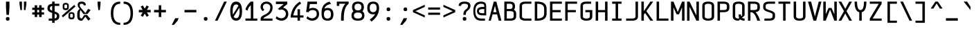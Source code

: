 SplineFontDB: 3.2
FontName: cerez
FullName: cerez
FamilyName: cerez
Weight: Regular
Copyright: GPL
Version: 20210730.1
ItalicAngle: 0
UnderlinePosition: -539
UnderlineWidth: 91
Ascent: 1709
Descent: 630
InvalidEm: 0
sfntRevision: 0x00010000
LayerCount: 2
Layer: 0 1 "Back" 1
Layer: 1 1 "Fore" 0
XUID: [1021 419 447965435 4292642]
StyleMap: 0x0040
FSType: 0
OS2Version: 0
OS2_WeightWidthSlopeOnly: 0
OS2_UseTypoMetrics: 0
CreationTime: 1431127310
ModificationTime: 1627620719
PfmFamily: 49
TTFWeight: 400
TTFWidth: 5
LineGap: 0
VLineGap: 0
Panose: 2 0 5 9 6 0 0 8 0 4
OS2TypoAscent: 1709
OS2TypoAOffset: 0
OS2TypoDescent: -630
OS2TypoDOffset: 0
OS2TypoLinegap: 0
OS2WinAscent: 1709
OS2WinAOffset: 0
OS2WinDescent: 630
OS2WinDOffset: 0
HheadAscent: 1709
HheadAOffset: 0
HheadDescent: -630
HheadDOffset: 0
OS2CapHeight: 1618
OS2XHeight: 1079
OS2Vendor: 'crz '
OS2CodePages: 00000004.00000000
OS2UnicodeRanges: 00000000.00000004.00000000.00000000
MarkAttachClasses: 1
DEI: 91125
TtTable: prep
PUSHW_1
 511
SCANCTRL
PUSHB_1
 1
SCANTYPE
SVTCA[y-axis]
MPPEM
PUSHB_1
 8
LT
IF
PUSHB_2
 1
 1
INSTCTRL
EIF
PUSHB_2
 70
 6
CALL
IF
POP
PUSHB_1
 16
EIF
MPPEM
PUSHB_1
 20
GT
IF
POP
PUSHB_1
 128
EIF
SCVTCI
PUSHB_1
 6
CALL
NOT
IF
EIF
PUSHB_1
 20
CALL
EndTTInstrs
TtTable: fpgm
PUSHB_1
 0
FDEF
PUSHB_1
 0
SZP0
MPPEM
PUSHB_1
 42
LT
IF
PUSHB_1
 74
SROUND
EIF
PUSHB_1
 0
SWAP
MIAP[rnd]
RTG
PUSHB_1
 6
CALL
IF
RTDG
EIF
MPPEM
PUSHB_1
 42
LT
IF
RDTG
EIF
DUP
MDRP[rp0,rnd,grey]
PUSHB_1
 1
SZP0
MDAP[no-rnd]
RTG
ENDF
PUSHB_1
 1
FDEF
DUP
MDRP[rp0,min,white]
PUSHB_1
 12
CALL
ENDF
PUSHB_1
 2
FDEF
MPPEM
GT
IF
RCVT
SWAP
EIF
POP
ENDF
PUSHB_1
 3
FDEF
ROUND[Black]
RTG
DUP
PUSHB_1
 64
LT
IF
POP
PUSHB_1
 64
EIF
ENDF
PUSHB_1
 4
FDEF
PUSHB_1
 6
CALL
IF
POP
SWAP
POP
ROFF
IF
MDRP[rp0,min,rnd,black]
ELSE
MDRP[min,rnd,black]
EIF
ELSE
MPPEM
GT
IF
IF
MIRP[rp0,min,rnd,black]
ELSE
MIRP[min,rnd,black]
EIF
ELSE
SWAP
POP
PUSHB_1
 5
CALL
IF
PUSHB_1
 70
SROUND
EIF
IF
MDRP[rp0,min,rnd,black]
ELSE
MDRP[min,rnd,black]
EIF
EIF
EIF
RTG
ENDF
PUSHB_1
 5
FDEF
GFV
NOT
AND
ENDF
PUSHB_1
 6
FDEF
PUSHB_2
 34
 1
GETINFO
LT
IF
PUSHB_1
 32
GETINFO
NOT
NOT
ELSE
PUSHB_1
 0
EIF
ENDF
PUSHB_1
 7
FDEF
PUSHB_2
 36
 1
GETINFO
LT
IF
PUSHB_1
 64
GETINFO
NOT
NOT
ELSE
PUSHB_1
 0
EIF
ENDF
PUSHB_1
 8
FDEF
SRP2
SRP1
DUP
IP
MDAP[rnd]
ENDF
PUSHB_1
 9
FDEF
DUP
RDTG
PUSHB_1
 6
CALL
IF
MDRP[rnd,grey]
ELSE
MDRP[min,rnd,black]
EIF
DUP
PUSHB_1
 3
CINDEX
MD[grid]
SWAP
DUP
PUSHB_1
 4
MINDEX
MD[orig]
PUSHB_1
 0
LT
IF
ROLL
NEG
ROLL
SUB
DUP
PUSHB_1
 0
LT
IF
SHPIX
ELSE
POP
POP
EIF
ELSE
ROLL
ROLL
SUB
DUP
PUSHB_1
 0
GT
IF
SHPIX
ELSE
POP
POP
EIF
EIF
RTG
ENDF
PUSHB_1
 10
FDEF
PUSHB_1
 6
CALL
IF
POP
SRP0
ELSE
SRP0
POP
EIF
ENDF
PUSHB_1
 11
FDEF
DUP
MDRP[rp0,white]
PUSHB_1
 12
CALL
ENDF
PUSHB_1
 12
FDEF
DUP
MDAP[rnd]
PUSHB_1
 7
CALL
NOT
IF
DUP
DUP
GC[orig]
SWAP
GC[cur]
SUB
ROUND[White]
DUP
IF
DUP
ABS
DIV
SHPIX
ELSE
POP
POP
EIF
ELSE
POP
EIF
ENDF
PUSHB_1
 13
FDEF
SRP2
SRP1
DUP
DUP
IP
MDAP[rnd]
DUP
ROLL
DUP
GC[orig]
ROLL
GC[cur]
SUB
SWAP
ROLL
DUP
ROLL
SWAP
MD[orig]
PUSHB_1
 0
LT
IF
SWAP
PUSHB_1
 0
GT
IF
PUSHB_1
 64
SHPIX
ELSE
POP
EIF
ELSE
SWAP
PUSHB_1
 0
LT
IF
PUSHB_1
 64
NEG
SHPIX
ELSE
POP
EIF
EIF
ENDF
PUSHB_1
 14
FDEF
PUSHB_1
 6
CALL
IF
RTDG
MDRP[rp0,rnd,white]
RTG
POP
POP
ELSE
DUP
MDRP[rp0,rnd,white]
ROLL
MPPEM
GT
IF
DUP
ROLL
SWAP
MD[grid]
DUP
PUSHB_1
 0
NEQ
IF
SHPIX
ELSE
POP
POP
EIF
ELSE
POP
POP
EIF
EIF
ENDF
PUSHB_1
 15
FDEF
SWAP
DUP
MDRP[rp0,rnd,white]
DUP
MDAP[rnd]
PUSHB_1
 7
CALL
NOT
IF
SWAP
DUP
IF
MPPEM
GTEQ
ELSE
POP
PUSHB_1
 1
EIF
IF
ROLL
PUSHB_1
 4
MINDEX
MD[grid]
SWAP
ROLL
SWAP
DUP
ROLL
MD[grid]
ROLL
SWAP
SUB
SHPIX
ELSE
POP
POP
POP
POP
EIF
ELSE
POP
POP
POP
POP
POP
EIF
ENDF
PUSHB_1
 16
FDEF
DUP
MDRP[rp0,min,white]
PUSHB_1
 18
CALL
ENDF
PUSHB_1
 17
FDEF
DUP
MDRP[rp0,white]
PUSHB_1
 18
CALL
ENDF
PUSHB_1
 18
FDEF
DUP
MDAP[rnd]
PUSHB_1
 7
CALL
NOT
IF
DUP
DUP
GC[orig]
SWAP
GC[cur]
SUB
ROUND[White]
ROLL
DUP
GC[orig]
SWAP
GC[cur]
SWAP
SUB
ROUND[White]
ADD
DUP
IF
DUP
ABS
DIV
SHPIX
ELSE
POP
POP
EIF
ELSE
POP
POP
EIF
ENDF
PUSHB_1
 19
FDEF
DUP
ROLL
DUP
ROLL
SDPVTL[orthog]
DUP
PUSHB_1
 3
CINDEX
MD[orig]
ABS
SWAP
ROLL
SPVTL[orthog]
PUSHB_1
 32
LT
IF
ALIGNRP
ELSE
MDRP[grey]
EIF
ENDF
PUSHB_1
 20
FDEF
PUSHB_4
 0
 64
 1
 64
WS
WS
SVTCA[x-axis]
MPPEM
PUSHW_1
 4096
MUL
SVTCA[y-axis]
MPPEM
PUSHW_1
 4096
MUL
DUP
ROLL
DUP
ROLL
NEQ
IF
DUP
ROLL
DUP
ROLL
GT
IF
SWAP
DIV
DUP
PUSHB_1
 0
SWAP
WS
ELSE
DIV
DUP
PUSHB_1
 1
SWAP
WS
EIF
DUP
PUSHB_1
 64
GT
IF
PUSHB_3
 0
 32
 0
RS
MUL
WS
PUSHB_3
 1
 32
 1
RS
MUL
WS
PUSHB_1
 32
MUL
PUSHB_1
 25
NEG
JMPR
POP
EIF
ELSE
POP
POP
EIF
ENDF
PUSHB_1
 21
FDEF
PUSHB_1
 1
RS
MUL
SWAP
PUSHB_1
 0
RS
MUL
SWAP
ENDF
EndTTInstrs
ShortTable: cvt  7
  -618
  0
  1000
  1618
  170
  130
  150
EndShort
ShortTable: maxp 16
  1
  0
  483
  95
  7
  0
  0
  2
  1
  30
  100
  0
  292
  100
  0
  0
EndShort
LangName: 1033 "" "" "" "" "" "" "" "" "" "" "" "" "" "GPL! Modify any thing as you like!"
Encoding: Custom
UnicodeInterp: none
NameList: AGL For New Fonts
DisplaySize: -36
AntiAlias: 1
FitToEm: 0
WinInfo: 0 51 17
BeginPrivate: 0
EndPrivate
Grid
-732 1615 m 2
 -1065.33300781 1614.33300781 -1232 1493 -1232 1251 c 2
 -1024 1251 l 2
 -1024 1372.33300781 -926.666992188 1433 -732 1433 c 1026
1749 0 m 2
 2082.33300781 0.6669921875 2249 122 2249 364 c 2
 2041 364 l 2
 2041 242.666992188 1943.66699219 182 1749 182 c 1026
-734 0 m 2
 -1067.33300781 0.6669921875 -1234 122 -1234 364 c 2
 -1026 364 l 2
 -1026 242.666992188 -928.666992188 182 -734 182 c 1026
1725 1615 m 2
 2058.33300781 1614.33300781 2225 1493 2225 1251 c 2
 2017 1251 l 2
 2017 1372.33300781 1919.66699219 1433 1725 1433 c 1026
0 -357 m 25
 1702 -357 l 1049
  Spiro
    0 -357 {
    1702 -357 v
    0 0 z
  EndSpiro
-1051 1121 m 25
 651 1121 l 1049
  Spiro
    -1051 1121 {
    651 1121 v
    0 0 z
  EndSpiro
651 -700 m 25
 651 1618 l 1025
  Spiro
    651 -700 {
    651 1618 v
    0 0 z
  EndSpiro
0 -539 m 25
 1702 -539 l 1049
  Spiro
    0 -539 {
    1702 -539 v
    0 0 z
  EndSpiro
-200 809 m 25
 1502 809 l 1049
  Spiro
    -200 809 {
    1502 809 v
    0 0 z
  EndSpiro
359 0 m 1
 151 0 l 1
 151 1618 l 1
 359 1618 l 1
 359 900 l 1
 943 900 l 1
 943 1618 l 1
 1151 1618 l 1
 1151 0 l 1
 943 0 l 1
 943 718 l 1
 359 718 l 1
 359 0 l 1
  Spiro
    359 0 v
    151 0 v
    151 1618 v
    359 1618 v
    359 900 v
    943 900 v
    943 1618 v
    1151 1618 v
    1151 0 v
    943 0 v
    943 718 v
    359 718 v
    0 0 z
  EndSpiro
EndSplineSet
TeXData: 1 0 0 524288 262144 174762 349525 -383080 174762 783286 444596 497025 792723 393216 433062 380633 303038 157286 324010 404750 52429 2506097 1059062 262144
AnchorClass2: "center"""  "bonex"""  "618/2+-809""" 
BeginChars: 95 95

StartChar: space
Encoding: 0 32 0
Width: 1302
VWidth: 1667
GlyphClass: 2
Flags: W
LayerCount: 2
Fore
Validated: 1
EndChar

StartChar: exclam
Encoding: 1 33 1
Width: 1302
VWidth: 1667
GlyphClass: 2
Flags: W
HStem: 0 312<524.859 777.141> 1598 20G<505 797>
VStem: 495 312<29.8594 282.141 923.579 1618>
LayerCount: 2
Fore
SplineSet
807 156 m 128,-1,1
 807 0 807 0 651 0 c 128,-1,2
 495 0 495 0 495 156 c 128,-1,3
 495 312 495 312 651 312 c 128,-1,0
 807 312 807 312 807 156 c 128,-1,1
547 494 m 1,4,-1
 506 1121 l 1,5,-1
 505 1618 l 1,6,-1
 797 1618 l 1,7,-1
 797 1121 l 1,8,-1
 755 494 l 1,9,-1
 547 494 l 1,4,-1
EndSplineSet
Validated: 1
EndChar

StartChar: quotedbl
Encoding: 2 34 2
Width: 1302
VWidth: 1667
GlyphClass: 2
Flags: W
HStem: 900 718<437 567 735 865>
VStem: 359 208<1302.95 1618> 437 130<900 1007.05> 735 208<1302.95 1618> 735 130<900 1007.05>
LayerCount: 2
Fore
SplineSet
567 900 m 5,0,-1
 437 900 l 5,1,-1
 359 1410 l 5,2,-1
 359 1618 l 5,3,-1
 567 1618 l 5,4,-1
 567 1410 l 5,5,-1
 567 900 l 5,0,-1
735 900 m 5,6,-1
 735 1410 l 5,7,-1
 735 1618 l 5,8,-1
 943 1618 l 5,9,-1
 943 1410 l 5,10,-1
 865 900 l 5,11,-1
 735 900 l 5,6,-1
EndSplineSet
Validated: 1
EndChar

StartChar: numbersign
Encoding: 3 35 3
Width: 1302
VWidth: 1911
GlyphClass: 2
Flags: W
HStem: 517 188<151 359 567 735 943 1151> 913 188<151 359 567 735 943 1151>
VStem: 359 208<309 517 705 913 1101 1309> 735 208<309 517 705 913 1101 1309>
LayerCount: 2
Fore
SplineSet
567 309 m 1,0,-1
 359 309 l 1,1,-1
 359 517 l 1,2,-1
 151 517 l 1,3,-1
 151 705 l 1,4,-1
 359 705 l 1,5,-1
 359 913 l 1,6,-1
 151 913 l 1,7,-1
 151 1101 l 1,8,-1
 359 1101 l 1,9,-1
 359 1309 l 1,10,-1
 567 1309 l 1,11,-1
 567 1101 l 1,12,-1
 735 1101 l 1,13,-1
 735 1309 l 1,14,-1
 943 1309 l 1,15,-1
 943 1101 l 1,16,-1
 1151 1101 l 1,17,-1
 1151 913 l 1,18,-1
 943 913 l 1,19,-1
 943 705 l 1,20,-1
 1151 705 l 1,21,-1
 1151 517 l 1,22,-1
 943 517 l 1,23,-1
 943 309 l 1,24,-1
 735 309 l 1,25,-1
 735 517 l 1,26,-1
 567 517 l 1,27,-1
 567 309 l 1,0,-1
735 705 m 1,28,-1
 735 913 l 1,29,-1
 567 913 l 1,30,-1
 567 705 l 1,31,-1
 735 705 l 1,28,-1
EndSplineSet
Validated: 1
EndChar

StartChar: dollar
Encoding: 4 36 4
Width: 1302
VWidth: 1667
GlyphClass: 2
Flags: W
HStem: 0 182<255 547 755 869.082> 1254 182<432.918 547 755 1151> 1598 20G<547 755>
VStem: 151 208<921.52 1191.46> 547 208<-182 0 189 590 846 1247 1436 1618> 943 208<244.544 514.48>
CounterMasks: 1 1c
LayerCount: 2
Back
SplineSet
-5242 3878 m 1,0,-1
 -5034 3878 l 1,1,-1
 -5034 3693 l 1,2,3
 -4638 3661 -4638 3661 -4638 3374 c 1,4,-1
 -4846 3374 l 1,5,6
 -4846 3504 -4846 3504 -5034 3529 c 1,7,-1
 -5034 3032 l 1,8,9
 -4638 2917 -4638 2917 -4638 2729 c 2,10,-1
 -4638 2584 l 2,11,12
 -4638 2297 -4638 2297 -5034 2265 c 1,13,-1
 -5034 2078 l 1,14,-1
 -5242 2078 l 1,15,-1
 -5242 2265 l 1,16,17
 -5638 2297 -5638 2297 -5638 2584 c 1,18,-1
 -5430 2584 l 1,19,20
 -5430 2455 -5430 2455 -5242 2429 c 1,21,-1
 -5242 2926 l 1,22,23
 -5638 3038 -5638 3038 -5638 3229 c 2,24,-1
 -5638 3374 l 2,25,26
 -5638 3661 -5638 3661 -5242 3693 c 1,27,-1
 -5242 3878 l 1,0,-1
-5242 3092 m 1,28,-1
 -5242 3529 l 1,29,30
 -5430 3503 -5430 3503 -5430 3374 c 2,31,-1
 -5430 3229 l 2,32,33
 -5430 3158 -5430 3158 -5242 3092 c 1,28,-1
-5034 2867 m 1,34,-1
 -5034 2429 l 1,35,36
 -4846 2455 -4846 2455 -4846 2584 c 2,37,-1
 -4846 2729 l 2,38,39
 -4846 2802 -4846 2802 -5034 2867 c 1,34,-1
-5165 162 m 152,-1,1
 -4873 162 -4873 162 -4873 323 c 2,2,-1
 -4873 468 l 2,3,4
 -4873 565 -4873 565 -5213 650 c 0,5,6
 -5665 764 -5665 764 -5665 968 c 2,7,-1
 -5665 1113 l 2,8,9
 -5665 1436 -5665 1436 -5165 1436 c 24,10,11
 -4665 1435 -4665 1435 -4665 1113 c 2,12,-1
 -4873 1113 l 2,13,14
 -4873 1275 -4873 1275 -5165 1274.5 c 152,-1,15
 -5457 1274 -5457 1274 -5457 1113 c 2,16,-1
 -5457 968 l 2,17,18
 -5457 872 -5457 872 -5117 786 c 24,19,20
 -4665 669 -4665 669 -4665 468 c 2,21,-1
 -4665 323 l 2,22,23
 -4665 0 -4665 0 -5165 0 c 24,24,25
 -5665 1 -5665 1 -5665 323 c 2,26,-1
 -5457 323 l 2,27,0
 -5457 162 -5457 162 -5165 162 c 152,-1,1
-5269 1617 m 1,28,-1
 -5061 1617 l 1,29,-1
 -5061 -183 l 1,30,-1
 -5269 -183 l 1,31,-1
 -5269 1617 l 1,28,-1
-2288.99902344 182 m 2,0,1
 -1996.99902344 182 -1996.99902344 182 -1996.99902344 364 c 2,2,3
 -1996.99902344 436 l 2,4,5
 -1996.99902344 543.979492188 -1996.99902344 543.979492188 -2341.99902344 642 c 0,6,7
 -2788.99902344 769 -2788.99902344 769 -2788.99902344 1000 c 2,8,-1
 -2788.99902344 1072 l 2,9,10
 -2788.99902344 1436 -2788.99902344 1436 -2288.99902344 1436 c 2,11,-1
 -1788.99902344 1436 l 1,12,-1
 -1788.99902344 1254 l 1,13,-1
 -2288.99902344 1254 l 2,14,15
 -2580.99902344 1254 -2580.99902344 1254 -2580.99902344 1072 c 2,16,-1
 -2580.99902344 1000 l 2,17,18
 -2580.99902344 892 -2580.99902344 892 -2235.99902344 794 c 0,19,20
 -1788.99902344 667 -1788.99902344 667 -1788.99902344 436 c 2,21,22
 -1788.99902344 364 l 2,23,24
 -1788.99902344 0 -1788.99902344 0 -2288.99902344 0 c 2,25,-1
 -2738.99902344 0 l 1,26,-1
 -2788.99902344 182 l 1,27,-1
 -2288.99902344 182 l 2,0,1
-2392.99902344 1618 m 1,28,-1
 -2184.99902344 1618 l 1,29,-1
 -2184.99902344 -182 l 1,30,-1
 -2392.99902344 -182 l 1,31,-1
 -2392.99902344 1618 l 1,28,-1
374.000976562 892 m 1,0,-1
 1166.00097656 667 l 1,1,-1
 958.000976562 544 l 1,2,-1
 166.000976562 769 l 1,3,-1
 374.000976562 892 l 1,0,-1
-572.999023438 562 m 1,0,-1
 -572.999023438 189 l 1,1,2
 -384.999023438 206 -384.999023438 206 -384.999023438 353 c 0,3,4
 -384.999023438 480 -384.999023438 480 -572.999023438 562 c 1,0,-1
-780.999023438 182 m 1,5,-1
 -780.999023438 659 l 1,6,7
 -1176.99902344 833 -1176.99902344 833 -1176.99902344 1084 c 0,8,9
 -1176.99902344 1392 -1176.99902344 1392 -780.999023438 1432 c 1,10,-1
 -780.999023438 1618 l 1,11,-1
 -572.999023438 1619 l 1,12,-1
 -572.999023438 1436 l 1,13,-1
 -306.999023438 1436 l 1,14,-1
 -306.999023438 1255 l 1,15,-1
 -572.999023438 1255 l 1,16,-1
 -572.999023438 778 l 1,17,18
 -176.999023438 603 -176.999023438 603 -176.999023438 353 c 0,19,20
 -177.999023438 42 -177.999023438 42 -572.999023438 4 c 1,21,-1
 -572.999023438 -182 l 1,22,-1
 -780.999023438 -182 l 1,23,-1
 -780.999023438 0 l 1,24,-1
 -1071.99902344 0 l 1,25,-1
 -1176.99902344 182 l 1,26,-1
 -780.999023438 182 l 1,5,-1
-780.999023438 874 m 1,27,-1
 -780.999023438 1248 l 1,28,29
 -968.999023438 1224 -968.999023438 1224 -968.999023438 1084 c 0,30,31
 -968.999023438 967 -968.999023438 967 -780.999023438 874 c 1,27,-1
166.000976562 0 m 1,0,-1
 1166.00097656 1436 l 1049
EndSplineSet
Fore
SplineSet
547 1618 m 5,0,-1
 755 1618 l 5,1,-1
 755 1436 l 5,2,-1
 1151 1436 l 5,3,-1
 1151 1254 l 5,4,-1
 755 1254 l 5,5,-1
 755 779 l 5,6,7
 1151 654 1151 654 1151 436 c 6,8,-1
 1151 364 l 6,9,10
 1151 40 1151 40 755 4 c 5,11,-1
 755 -182 l 5,12,-1
 547 -182 l 5,13,-1
 547 0 l 5,14,-1
 255 0 l 5,15,-1
 255 182 l 5,16,-1
 547 182 l 5,17,-1
 547 657 l 5,18,19
 151 782 151 782 151 1000 c 6,20,-1
 151 1072 l 6,21,22
 151 1396 151 1396 547 1432 c 5,23,-1
 547 1618 l 5,0,-1
547 846 m 5,24,-1
 547 1247 l 5,25,26
 359 1218 359 1218 359 1072 c 6,27,-1
 359 1000 l 6,28,29
 359 920 359 920 547 846 c 5,24,-1
755 590 m 5,30,-1
 755 189 l 5,31,32
 943 218 943 218 943 364 c 6,33,-1
 943 436 l 6,34,35
 943 516 943 516 755 590 c 5,30,-1
EndSplineSet
Validated: 1
EndChar

StartChar: percent
Encoding: 5 37 5
Width: 1302
VWidth: 1667
GlyphClass: 2
Flags: W
HStem: 110 157<781.672 1006.33> 582 141<786.176 1001.82> 895 157<295.672 520.328> 1367 141<300.176 515.824>
VStem: 151 143<1064.97 1355.75> 522 143<1064.97 1355.75> 637 143<279.969 570.754> 1008 143<279.969 570.754>
LayerCount: 2
Fore
SplineSet
780 501 m 2,0,-1
 780 332 l 2,1,2
 780 267 780 267 894 267 c 128,-1,3
 1008 267 1008 267 1008 332 c 2,4,-1
 1008 501 l 2,5,6
 1008 582 1008 582 894 582 c 128,-1,7
 780 582 780 582 780 501 c 2,0,-1
637 501 m 2,8,9
 637 723 637 723 894 723 c 128,-1,10
 1151 723 1151 723 1151 501 c 2,11,-1
 1151 332 l 2,12,13
 1151 110 1151 110 894 110 c 128,-1,14
 637 110 637 110 637 332 c 2,15,-1
 637 501 l 2,8,9
294 1286 m 2,16,-1
 294 1117 l 2,17,18
 294 1052 294 1052 408 1052 c 128,-1,19
 522 1052 522 1052 522 1117 c 2,20,-1
 522 1286 l 2,21,22
 522 1367 522 1367 408 1367 c 128,-1,23
 294 1367 294 1367 294 1286 c 2,16,-1
151 1286 m 2,24,25
 151 1508 151 1508 408 1508 c 128,-1,26
 665 1508 665 1508 665 1286 c 2,27,-1
 665 1117 l 2,28,29
 665 895 665 895 408 895 c 128,-1,30
 151 895 151 895 151 1117 c 2,31,-1
 151 1286 l 2,24,25
76 420 m 1,32,-1
 1131 1341 l 1,33,-1
 1226 1198 l 1,34,-1
 171 277 l 1,35,-1
 76 420 l 1,32,-1
EndSplineSet
Validated: 1
EndChar

StartChar: ampersand
Encoding: 6 38 6
Width: 1302
VWidth: 1667
GlyphClass: 2
Flags: W
HStem: 0 182<347.099 486> 1436 182<323.534 609.278>
VStem: 96 208<222.168 829.309> 130 172<1164.96 1409.6> 636 182<1304 1402.66>
LayerCount: 2
Back
SplineSet
508.5 1373 m 132,-1,1
 493 1373 493 1373 493 1356.5 c 132,-1,2
 493 1340 493 1340 508.5 1340 c 132,-1,3
 524 1340 524 1340 524 1356.5 c 132,-1,0
 524 1373 524 1373 508.5 1373 c 132,-1,1
311.5 1374 m 132,-1,5
 296 1374 296 1374 296 1357 c 132,-1,6
 296 1340 296 1340 311.5 1340 c 132,-1,7
 327 1340 327 1340 327 1357 c 132,-1,4
 327 1374 327 1374 311.5 1374 c 132,-1,5
529 1440 m 5,8,9
 459 1471 459 1471 393 1439 c 5,10,11
 389 1443 389 1443 385 1447 c 5,12,13
 461 1487 461 1487 536 1448 c 5,14,-1
 529 1440 l 5,8,9
343 1436 m 5,15,16
 346 1465 346 1465 374 1456 c 4,17,18
 381 1454 381 1454 383.5 1450 c 132,-1,19
 386 1446 386 1446 391 1440.5 c 132,-1,20
 396 1435 396 1435 387 1420 c 5,21,22
 384 1419 384 1419 382.5 1421.5 c 132,-1,23
 381 1424 381 1424 380 1428 c 4,24,25
 373 1455 373 1455 349 1440 c 4,26,27
 345 1437 345 1437 343 1436 c 5,15,16
529 1440 m 5,28,29
 554 1470 554 1470 573 1450 c 4,30,31
 578 1444 578 1444 579 1436 c 5,32,33
 576 1437 576 1437 565.5 1443.5 c 132,-1,34
 555 1450 555 1450 541 1438 c 5,35,-1
 533 1417 l 5,36,37
 531 1429 531 1429 529 1440 c 5,28,29
378 1433 m 5,38,39
 361 1425 361 1425 345.5 1408.5 c 132,-1,40
 330 1392 330 1392 323 1392 c 5,41,42
 336 1417 336 1417 374 1442 c 5,43,44
 376 1437 376 1437 378 1433 c 5,38,39
541 1438 m 5,45,46
 543 1439 543 1439 547 1443 c 5,47,48
 588 1417 588 1417 607 1382 c 5,49,50
 596.900390625 1387.04980469 596.900390625 1387.04980469 578.450195312 1406.52539062 c 132,-1,51
 560 1426 560 1426 541 1438 c 5,45,46
318.5 1387.5 m 132,-1,53
 322 1391 322 1391 323 1391.5 c 4,54,55
 326 1393 326 1393 331 1393 c 4,56,57
 408 1402 408 1402 433 1360 c 5,58,59
 444 1348 444 1348 432.5 1337.5 c 132,-1,60
 421 1327 421 1327 410 1335 c 4,61,62
 370 1362 370 1362 319 1338 c 5,63,64
 296 1334 296 1334 295 1352 c 132,-1,65
 294 1370 294 1370 304.5 1377 c 132,-1,52
 315 1384 315 1384 318.5 1387.5 c 132,-1,53
520 1390 m 4,66,67
 557 1405 557 1405 570.5 1394 c 132,-1,68
 584 1383 584 1383 590 1385.5 c 132,-1,69
 596 1388 596 1388 600.5 1385.5 c 132,-1,70
 605 1383 605 1383 608.5 1381.5 c 132,-1,71
 612 1380 612 1380 625 1367 c 132,-1,72
 638 1354 638 1354 623 1331 c 5,73,74
 561.434570312 1355.62597656 561.434570312 1355.62597656 544.217773438 1349.31347656 c 132,-1,75
 527 1343 527 1343 524 1342 c 132,-1,76
 521 1341 521 1341 517 1339 c 4,77,78
 495 1329 495 1329 489.5 1352 c 132,-1,79
 484 1375 484 1375 520 1390 c 4,66,67
596 1388 m 1028,80,-1
607 1382 m 1028,81,-1
426 1112 m 4,82,83
 538 1085 538 1085 609 1204 c 4,84,85
 633 1245 633 1245 623 1331 c 5,86,-1
 626 1336 l 5,87,88
 652 1266 652 1266 610 1186.5 c 132,-1,89
 568 1107 568 1107 483 1101 c 132,-1,90
 398 1095 398 1095 342.5 1148 c 132,-1,91
 287 1201 287 1201 287 1281 c 4,92,93
 287 1304 287 1304 290.5 1320 c 132,-1,94
 294 1336 294 1336 296 1346 c 5,95,96
 303 1335 303 1335 319 1338 c 5,97,98
 308 1333 308 1333 304 1329 c 5,99,100
 285 1276 285 1276 315 1204 c 132,-1,101
 345 1132 345 1132 426 1112 c 4,82,83
334 1263 m 5,102,-1
 342 1262 l 5,103,104
 345 1216 345 1216 381 1191 c 5,105,106
 442 1143 442 1143 516 1178 c 4,107,108
 571.041992188 1204.2109375 571.041992188 1204.2109375 582 1259 c 5,109,110
 583 1201 583 1201 529.5 1170 c 132,-1,111
 476 1139 476 1139 431.5 1153.5 c 132,-1,112
 387 1168 387 1168 365 1188 c 5,113,114
 332 1233 332 1233 334 1263 c 5,102,-1
1220 902 m 25,0,-1
 511 0 l 1,1,-1
 489 178 l 1,2,-1
 1011 1006 l 25,3,-1
 1220 902 l 25,0,-1
1207 144 m 25,4,-1
 397 1095 l 1,5,-1
 297 1002 l 25,6,-1
 1032 0 l 1,7,-1
 1207 144 l 25,4,-1
-1372 -3111 m 0,0,1
 -1372 -2979 -1372 -2979 -1534 -2979 c 128,-1,2
 -1696 -2979 -1696 -2979 -1696 -3111 c 0,3,4
 -1696 -3221 -1696 -3221 -1660 -3263 c 2,5,-1
 -1610 -3321 l 1,6,7
 -1587 -3313 -1587 -3313 -1562 -3307 c 0,8,9
 -1372 -3256 -1372 -3256 -1372 -3111 c 0,0,1
-1138 -3878 m 1,10,-1
 -802 -4268 l 1,11,-1
 -976 -4415 l 1,12,-1
 -1278 -4035 l 1,13,-1
 -1356 -4415 l 1,14,-1
 -1572 -4415 l 2,15,16
 -1912 -4415 -1912 -4415 -1912 -4051 c 2,17,-1
 -1912 -3700 l 2,18,19
 -1912 -3514 -1912 -3514 -1778 -3408 c 1,20,-1
 -1794 -3387 l 1,21,22
 -1878 -3281 -1878 -3281 -1878 -3111 c 0,23,24
 -1878 -2797 -1878 -2797 -1534 -2797 c 128,-1,25
 -1190 -2797 -1190 -2797 -1190 -3111 c 0,26,27
 -1190 -3352 -1190 -3352 -1438 -3438 c 0,28,29
 -1467 -3448 -1467 -3448 -1493 -3458 c 1,30,-1
 -1275 -3713 l 1,31,-1
 -936 -3528 l 1,32,-1
 -802 -3711 l 1,33,-1
 -1425 -3851 l 1,34,-1
 -1652 -3566 l 1,35,36
 -1703 -3628 -1703 -3628 -1704 -3707 c 1,37,-1
 -1704 -4051 l 2,38,39
 -1704 -4233 -1704 -4233 -1412 -4233 c 1,40,-1
 -1375 -3914 l 1,41,-1
 -1138 -3878 l 1,10,-1
-1356.5 -812 m 0,0,1
 -1356.5 -680 -1356.5 -680 -1519 -680 c 0,2,3
 -1680.5 -680 -1680.5 -680 -1680.5 -812 c 0,4,5
 -1680.5 -921.83203125 -1680.5 -921.83203125 -1644.5 -964 c 2,6,-1
 -786.5 -1969 l 1,7,-1
 -960.5 -2116 l 1,8,-1
 -1778.5 -1088 l 2,9,10
 -1862.5 -982 -1862.5 -982 -1862.5 -812 c 0,11,12
 -1862.5 -498 -1862.5 -498 -1519 -498 c 0,13,14
 -1174.5 -498 -1174.5 -498 -1174.5 -812 c 0,15,16
 -1174.5 -1057 -1174.5 -1057 -1422.5 -1139 c 0,17,18
 -1686.5 -1226 -1686.5 -1226 -1688.5 -1408 c 2,19,-1
 -1688.5 -1752 l 2,20,21
 -1688.5 -1934 -1688.5 -1934 -1396.5 -1934 c 1,22,-1
 -1341.5 -1459 l 1,23,-1
 -920.5 -1229 l 1,24,-1
 -786.5 -1412 l 1,25,-1
 -1231.5 -1583 l 1,26,-1
 -1340.5 -2116 l 1,27,-1
 -1556.5 -2116 l 2,28,29
 -1896.5 -2116 -1896.5 -2116 -1896.5 -1752 c 2,30,-1
 -1896.5 -1401 l 2,31,32
 -1896.5 -1101 -1896.5 -1101 -1546.5 -1008 c 0,33,34
 -1356.5 -957 -1356.5 -957 -1356.5 -812 c 0,0,1
  Named: "this"
-5213.5 464 m 1,32,-1
 -5052.5 678 l 1,33,-1
 -4928.5 570 l 1,34,-1
 -5109.5 353 l 1,35,-1
 -4931.5 142 l 1,36,-1
 -5089.5 0 l 1,37,-1
 -5222.5 174 l 1,38,39
 -5367.5 0 -5367.5 0 -5569.5 0 c 0,40,41
 -5975.5 2 -5975.5 2 -5997.5 365 c 0,42,43
 -5998.5 382 -5998.5 382 -5998.5 484 c 0,44,45
 -5998.5 561 -5998.5 561 -5950.5 662 c 0,46,47
 -5897.5 773 -5897.5 773 -5770.5 895 c 1,48,-1
 -5790.5 923 l 2,49,50
 -5824.5 970 -5824.5 970 -5872.5 1051 c 0,51,52
 -5919.5 1129 -5919.5 1129 -5921.5 1304 c 0,53,54
 -5925.5 1618 -5925.5 1618 -5604.5 1618 c 0,55,56
 -5299.5 1618 -5299.5 1618 -5297.5 1304 c 0,57,58
 -5296.5 1124 -5296.5 1124 -5525.5 874 c 1,59,-1
 -5213.5 464 l 1,32,-1
-5809.5 484 m 0,60,61
 -5809.5 392 -5809.5 392 -5806.5 364 c 0,62,63
 -5787.5 208 -5787.5 208 -5567.5 208 c 0,64,65
 -5437.5 208 -5437.5 208 -5342.5 332 c 1,66,-1
 -5651.5 756 l 1,67,68
 -5809.5 598 -5809.5 598 -5809.5 484 c 0,60,61
-5604.5 1436 m 0,69,70
 -5736.5 1436 -5736.5 1436 -5739.5 1304 c 0,71,72
 -5741.5 1179 -5741.5 1179 -5628.5 1038 c 1,73,74
 -5488.5 1184 -5488.5 1184 -5486.5 1304 c 0,75,76
 -5483.5 1436 -5483.5 1436 -5604.5 1436 c 0,69,70
-1823.5 3246 m 1,0,1
 -1823.5 3605 -1823.5 3605 -1471.5 3605 c 0,2,3
 -1043.5 3605 -1043.5 3605 -1043.5 3246 c 0,4,5
 -1043.5 2928 -1043.5 2928 -1387.5 2841 c 0,6,7
 -1615.5 2784 -1615.5 2784 -1615.5 2707 c 2,8,-1
 -1615.5 2356 l 2,9,10
 -1615.5 2174 -1615.5 2174 -1323.5 2174 c 1,11,-1
 -919.5 2499 l 1,12,-1
 -823.5 2356 l 1,13,-1
 -1323.5 1992 l 1,14,15
 -1823.5 1992 -1823.5 1992 -1823.5 2356 c 2,16,-1
 -1823.5 2707 l 2,17,18
 -1823.5 2923 -1823.5 2923 -1483.5 2995 c 0,19,20
 -1251.5 3044 -1251.5 3044 -1251.5 3246 c 0,21,22
 -1251.5 3428 -1251.5 3428 -1461.5 3428 c 0,23,24
 -1615.50976562 3428 -1615.50976562 3428 -1615.5 3246 c 1,25,-1
 -817.5 2023 l 1,26,-1
 -993.5 1977 l 1,27,-1
 -1823.5 3246 l 1,0,1
-4004.5 2514 m 1,0,1
 -3963.5 2651 -3963.5 2651 -3963.5 2796 c 2,2,-1
 -3963.5 2821 l 1,3,-1
 -3783.5 2821 l 1,4,-1
 -3783.5 2796 l 2,5,6
 -3783.5 2538 -3783.5 2538 -3869.5 2340 c 1,7,-1
 -3733.5 2154 l 1,8,-1
 -3849.5 1987 l 1,9,-1
 -3982.5 2161 l 1,10,11
 -4127.5 1987 -4127.5 1987 -4329.5 1987 c 0,12,13
 -4758.5 1989 -4758.5 1989 -4758.5 2420 c 0,14,15
 -4758.5 2548 -4758.5 2548 -4710.5 2649 c 0,16,17
 -4657.5 2760 -4657.5 2760 -4530.5 2882 c 1,18,-1
 -4550.5 2910 l 2,19,20
 -4605.5 2987 -4605.5 2987 -4632.5 3038 c 0,21,22
 -4681.5 3129 -4681.5 3129 -4681.5 3283 c 0,23,24
 -4681.5 3605 -4681.5 3605 -4335.5 3605 c 0,25,26
 -4057.5 3605 -4057.5 3605 -4057.5 3228 c 0,27,28
 -4057.5 3089 -4057.5 3089 -4270.5 2869 c 1,29,-1
 -4004.5 2514 l 1,0,1
-4569.5 2420 m 0,30,31
 -4569.5 2195 -4569.5 2195 -4327.5 2195 c 0,32,33
 -4197.5 2195 -4197.5 2195 -4102.5 2319 c 1,34,-1
 -4410.5 2729 l 1,35,36
 -4569.5 2570 -4569.5 2570 -4569.5 2420 c 0,30,31
-4353.5 3397 m 0,37,38
 -4492.5 3397 -4492.5 3397 -4492.5 3266 c 0,39,40
 -4492.5 3162 -4492.5 3162 -4388.5 3025 c 1,41,42
 -4253.5 3161 -4253.5 3161 -4253.5 3245 c 0,43,44
 -4253.5 3397 -4253.5 3397 -4353.5 3397 c 0,37,38
-3941.5 527 m 1,0,1
 -3900.5 664 -3900.5 664 -3900.5 809 c 2,2,-1
 -3900.5 834 l 1,3,-1
 -3720.5 834 l 1,4,-1
 -3720.5 809 l 2,5,6
 -3720.5 551 -3720.5 551 -3806.5 353 c 1,7,-1
 -3670.5 167 l 1,8,-1
 -3786.5 0 l 1,9,-1
 -3919.5 174 l 1,10,11
 -4064.5 0 -4064.5 0 -4266.5 0 c 0,12,13
 -4695.5 2 -4695.5 2 -4695.5 433 c 0,14,15
 -4695.5 561 -4695.5 561 -4647.5 662 c 0,16,17
 -4594.5 773 -4594.5 773 -4467.5 895 c 1,18,-1
 -4487.5 923 l 2,19,20
 -4542.5 1000 -4542.5 1000 -4569.5 1051 c 0,21,22
 -4618.5 1142 -4618.5 1142 -4618.5 1296 c 0,23,24
 -4618.5 1618 -4618.5 1618 -4272.5 1618 c 0,25,26
 -3994.5 1618 -3994.5 1618 -3994.5 1241 c 0,27,28
 -3994.5 1102 -3994.5 1102 -4207.5 882 c 1,29,-1
 -3941.5 527 l 1,0,1
-4506.5 433 m 0,30,31
 -4506.5 208 -4506.5 208 -4264.5 208 c 0,32,33
 -4134.5 208 -4134.5 208 -4039.5 332 c 1,34,-1
 -4347.5 742 l 1,35,36
 -4506.5 583 -4506.5 583 -4506.5 433 c 0,30,31
-4290.5 1410 m 0,37,38
 -4429.5 1410 -4429.5 1410 -4429.5 1279 c 0,39,40
 -4429.5 1175 -4429.5 1175 -4325.5 1038 c 1,41,42
 -4190.5 1174 -4190.5 1174 -4190.5 1258 c 0,43,44
 -4190.5 1410 -4190.5 1410 -4290.5 1410 c 0,37,38
-3734.5 3201 m 1,0,-1
 -5034.5 3313 l 1025
-4448.5 2308 m 1,2,-1
 -4336.5 3608 l 1025
-2860.5 3320 m 0,0,1
 -2860.5 3446 -2860.5 3446 -3022.5 3446 c 128,-1,2
 -3184.5 3446 -3184.5 3446 -3184.5 3320 c 0,3,4
 -3184.5 3228 -3184.5 3228 -3132.5 3166 c 2,5,-1
 -3088.5 3113 l 1,6,7
 -3070.5 3119 -3070.5 3119 -3050.5 3124 c 0,8,9
 -2860.5 3175 -2860.5 3175 -2860.5 3320 c 0,0,1
-3135.5 2860 m 1,10,11
 -3191.5 2804 -3191.5 2804 -3192.5 2734 c 2,12,-1
 -3192.5 2516 l 2,13,14
 -3192.5 2224 -3192.5 2224 -2900.5 2224 c 0,15,16
 -2758.5 2224 -2758.5 2224 -2685.5 2293 c 1,17,-1
 -3135.5 2860 l 1,10,11
-2547.5 2121 m 1,18,19
 -2671.5 2016 -2671.5 2016 -2900.5 2016 c 0,20,21
 -3400.5 2016 -3400.5 2016 -3400.5 2516 c 2,22,-1
 -3400.5 2825 l 2,23,24
 -3400.5 2949 -3400.5 2949 -3273.5 3032 c 1,25,-1
 -3282.5 3044 l 2,26,27
 -3366.5 3150 -3366.5 3150 -3366.5 3320 c 0,28,29
 -3366.5 3633 -3366.5 3633 -3022.5 3633 c 128,-1,30
 -2678.5 3633 -2678.5 3633 -2678.5 3320 c 0,31,32
 -2678.5 3055 -2678.5 3055 -2926.5 2973 c 0,33,34
 -2944.5 2967 -2944.5 2967 -2961.5 2961 c 1,35,-1
 -2608.5 2537 l 1,36,-1
 -2608.5 2734 l 1,37,-1
 -2400.5 2643 l 1,38,-1
 -2400.5 2516 l 2,39,40
 -2400.5 2404 -2400.5 2404 -2425.5 2318 c 1,41,-1
 -2346.5 2223 l 1,42,-1
 -2464.5 2016 l 1,43,-1
 -2547.5 2121 l 1,18,19
-2817.5 1304 m 0,0,1
 -2817.5 1430 -2817.5 1430 -2979.5 1430 c 128,-1,2
 -3141.5 1430 -3141.5 1430 -3141.5 1304 c 0,3,4
 -3141.5 1212 -3141.5 1212 -3089.5 1150 c 2,5,-1
 -2303.5 207 l 1,6,-1
 -2421.5 0 l 1,7,-1
 -3239.5 1028 l 2,8,9
 -3323.5 1134 -3323.5 1134 -3323.5 1304 c 0,10,11
 -3323.5 1617 -3323.5 1617 -2979.5 1617 c 128,-1,12
 -2635.5 1617 -2635.5 1617 -2635.5 1304 c 0,13,14
 -2635.5 1039 -2635.5 1039 -2883.5 957 c 0,15,16
 -3147.5 870 -3147.5 870 -3149.5 718 c 2,17,-1
 -3149.5 500 l 2,18,19
 -3149.5 208 -3149.5 208 -2857.5 208 c 128,-1,20
 -2565.5 208 -2565.5 208 -2565.5 500 c 2,21,-1
 -2565.5 718 l 1,22,-1
 -2357.5 627 l 1,23,24
 -2357.5 500 l 2,25,26
 -2357.5 0 -2357.5 0 -2857.5 0 c 128,-1,27
 -3357.5 0 -3357.5 0 -3357.5 500 c 2,28,-1
 -3357.5 809 l 2,29,30
 -3357.5 1015 -3357.5 1015 -3007.5 1108 c 0,31,32
 -2817.5 1159 -2817.5 1159 -2817.5 1304 c 0,0,1
-1477.5 936 m 1,0,1
 -1405.5 860 l 1,2,3
 -1329.5 872 -1329.5 872 -1237.5 873 c 0,4,5
 -945.5 873 -945.5 873 -945.5 1128 c 2,6,-1
 -945.5 1182 l 2,7,8
 -945.5 1436 -945.5 1436 -1237.5 1436 c 128,-1,9
 -1529.5 1436 -1529.5 1436 -1529.5 1182 c 2,10,-1
 -1529.5 1128 l 2,11,12
 -1529.5 988 -1529.5 988 -1477.5 936 c 1,0,1
-1244.5 691 m 1,13,-1
 -911.5 341 l 1,14,15
 -884.5 379 -884.5 379 -884.5 473 c 0,16,17
 -884.5 534 -884.5 534 -898.5 608 c 1,18,-1
 -690.5 456 l 1,19,20
 -690.5 278 -690.5 278 -755.5 178 c 1,21,-1
 -586.5 0 l 1,22,-1
 -864.5 0 l 1,23,-1
 -912.5 49 l 1,24,25
 -1023.5 0 -1023.5 0 -1190.5 0 c 2,26,-1
 -1284.5 0 l 2,27,28
 -1784.5 0 -1784.5 0 -1784.5 436 c 0,29,30
 -1784.5 679 -1784.5 679 -1616.5 786 c 1,31,-1
 -1623.5 794 l 1,32,33
 -1737.5 893 -1737.5 893 -1737.5 1128 c 2,34,-1
 -1737.5 1182 l 2,35,36
 -1737.5 1618 -1737.5 1618 -1237.5 1618 c 128,-1,37
 -737.5 1618 -737.5 1618 -737.5 1182 c 2,38,-1
 -737.5 1128 l 2,39,40
 -737.5 691 -737.5 691 -1190.5 691 c 2,41,-1
 -1244.5 691 l 1,13,-1
-1480.5 645 m 1,42,43
 -1576.5 583 -1576.5 583 -1576.5 436 c 0,44,45
 -1575.5 182 -1575.5 182 -1284.5 182 c 2,46,-1
 -1190.5 182 l 2,47,48
 -1113.5 182 -1113.5 182 -1056.5 199 c 1,49,-1
 -1480.5 645 l 1,42,43
EndSplineSet
Fore
SplineSet
818 1304 m 1,0,-1
 636 1304 l 1,1,2
 636 1436 636 1436 469 1436 c 128,-1,3
 302 1436 302 1436 302 1314 c 0,4,5
 302 1206 302 1206 398 1094 c 2,6,-1
 783 643 l 1,7,-1
 1012 1005 l 1,8,-1
 1222 903 l 1,9,-1
 963 574 l 1,10,-1
 624 556 l 1,11,-1
 377 893 l 1,12,13
 305 805 305 805 304 628 c 1,14,-1
 304 364 l 2,15,16
 304 182 304 182 486 182 c 1,17,-1
 680 481 l 1,18,-1
 904 500 l 1,19,-1
 1206 147 l 1,20,-1
 1032 0 l 1,21,-1
 781 343 l 1,22,-1
 512 0 l 1,23,-1
 436 0 l 2,24,25
 96 0 96 0 96 364 c 2,26,-1
 96 635 l 2,27,28
 96 841 96 841 297 1002 c 1,29,30
 130 1196 130 1196 130 1334 c 0,31,32
 130 1618 130 1618 474 1618 c 128,-1,33
 818 1618 818 1618 818 1304 c 1,0,-1
EndSplineSet
Validated: 1
EndChar

StartChar: quotesingle
Encoding: 7 39 7
Width: 1302
VWidth: 1667
GlyphClass: 2
Flags: W
HStem: 900 718<587 715>
VStem: 527 248<1270.83 1618>
LayerCount: 2
Fore
SplineSet
587 900 m 1,0,-1
 527 1410 l 1,1,-1
 527 1618 l 1,2,-1
 775 1618 l 1,3,-1
 775 1410 l 1,4,-1
 715 900 l 1,5,-1
 587 900 l 1,0,-1
EndSplineSet
Validated: 1
EndChar

StartChar: parenleft
Encoding: 8 40 8
Width: 1302
VWidth: 1667
GlyphClass: 2
Flags: W
HStem: -357 182<902.146 1151> 1436 182<902.146 1151>
VStem: 359 208<243.422 1017.58>
LayerCount: 2
Fore
SplineSet
359 630.5 m 132,-1,1
 359 1618 359 1618 1151 1618 c 1,2,-1
 1151 1436 l 5,3,4
 567 1436 567 1436 567 630.5 c 128,-1,5
 567 -175 567 -175 1151 -175 c 1,6,-1
 1151 -357 l 1,7,0
 359 -357 359 -357 359 630.5 c 132,-1,1
EndSplineSet
Validated: 1
EndChar

StartChar: parenright
Encoding: 9 41 9
Width: 1302
VWidth: 1667
GlyphClass: 2
Flags: W
HStem: -357 181<151 399.854> 1436 182<151 399.854>
VStem: 735 208<243.07 1017.3>
LayerCount: 2
Fore
SplineSet
943 630 m 0,0,1
 943 -356 943 -356 151 -357 c 1,2,-1
 151 -176 l 1,3,4
 735 -176 735 -176 735 630 c 128,-1,5
 735 1436 735 1436 151 1436 c 1,6,-1
 151 1618 l 1,7,8
 943 1618 943 1618 943 630 c 0,0,1
EndSplineSet
Validated: 1
EndChar

StartChar: asterisk
Encoding: 10 42 10
Width: 1302
VWidth: 1911
GlyphClass: 2
Flags: W
HStem: 705 208<151 471 831 1151>
LayerCount: 2
Fore
SplineSet
151 705 m 1,0,-1
 151 913 l 1,1,-1
 471 913 l 1,2,-1
 311 1190 l 1,3,-1
 491 1294 l 1,4,-1
 651 1017 l 1,5,-1
 811 1294 l 1,6,-1
 991 1190 l 1,7,-1
 831 913 l 1,8,-1
 1151 913 l 1,9,-1
 1151 705 l 1,10,-1
 831 705 l 1,11,-1
 991 428 l 1,12,-1
 811 324 l 1,13,-1
 651 601 l 1,14,-1
 491 324 l 1,15,-1
 311 428 l 1,16,-1
 471 705 l 1,17,-1
 151 705 l 1,0,-1
EndSplineSet
Validated: 1
EndChar

StartChar: plus
Encoding: 11 43 11
Width: 1302
VWidth: 1911
GlyphClass: 2
Flags: W
HStem: 705 208<151 547 755 1151>
VStem: 547 208<309 705 913 1309>
LayerCount: 2
Fore
SplineSet
151 705 m 1,0,-1
 151 913 l 1,1,-1
 547 913 l 1,2,-1
 547 1309 l 1,3,-1
 755 1309 l 1,4,-1
 755 913 l 1,5,-1
 1151 913 l 1,6,-1
 1151 705 l 1,7,-1
 755 705 l 1,8,-1
 755 309 l 1,9,-1
 547 309 l 1,10,-1
 547 705 l 1,11,-1
 151 705 l 1,0,-1
EndSplineSet
Validated: 1
EndChar

StartChar: comma
Encoding: 12 44 12
Width: 1302
VWidth: 1667
GlyphClass: 2
Flags: W
HStem: -358 566
VStem: 359 584
LayerCount: 2
Back
SplineSet
943 206 m 29,0,-1
 650 -410 l 1053
EndSplineSet
Fore
SplineSet
359 -358 m 1,0,-1
 651 208 l 5,1,-1
 943 208 l 5,2,-1
 856 0 l 1,3,-1
 539 -358 l 1,4,-1
 359 -358 l 1,0,-1
EndSplineSet
Validated: 1
EndChar

StartChar: hyphen
Encoding: 13 45 13
Width: 1302
VWidth: 1911
GlyphClass: 2
Flags: W
HStem: 705 208<151 1151>
LayerCount: 2
Fore
SplineSet
151 705 m 5,0,-1
 151 913 l 5,1,-1
 1151 913 l 5,2,-1
 1151 705 l 5,3,-1
 151 705 l 5,0,-1
EndSplineSet
Validated: 1
EndChar

StartChar: period
Encoding: 14 46 14
Width: 1302
VWidth: 1911
GlyphClass: 2
Flags: W
HStem: 0 312<524.859 777.141>
VStem: 495 312<29.8594 282.141>
LayerCount: 2
Fore
SplineSet
807 156 m 132,-1,1
 807 0 807 0 651 0 c 132,-1,2
 495 0 495 0 495 156 c 132,-1,3
 495 312 495 312 651 312 c 132,-1,0
 807 312 807 312 807 156 c 132,-1,1
EndSplineSet
Validated: 1
EndChar

StartChar: slash
Encoding: 15 47 15
Width: 1302
VWidth: 1667
GlyphClass: 2
Flags: W
HStem: 0 21G<151 378.666> 1598 20G<913.457 1151>
LayerCount: 2
Fore
SplineSet
151 0 m 1,0,-1
 923 1618 l 1,1,-1
 1151 1618 l 1,2,-1
 369 0 l 1,3,-1
 151 0 l 1,0,-1
EndSplineSet
Validated: 1
EndChar

StartChar: zero
Encoding: 16 48 16
Width: 1302
VWidth: 1667
GlyphClass: 2
Flags: W
HStem: 0 208<505.857 793.598> 1378 240<505.159 797.336>
VStem: 151 208<527.445 1179.55> 943 208<418.903 1087.62>
LayerCount: 2
Back
SplineSet
-2623.74121094 369.522460938 m 1,0,-1
 -1978.22070312 1410.640625 l 1,1,-1
 -1914.47851562 1371.11914062 l 1,2,-1
 -1850.73730469 1331.59667969 l 1,3,-1
 -2496.2578125 290.478515625 l 1,4,-1
 -2560 330 l 1,5,-1
 -2623.74121094 369.522460938 l 1,0,-1
-1972 809 m 0,6,7
 -1972 1378 -1972 1378 -2264 1378 c 128,-1,8
 -2556 1378 -2556 1378 -2556 809 c 0,9,10
 -2556 208 -2556 208 -2264 208 c 128,-1,11
 -1972 208 -1972 208 -1972 809 c 0,6,7
-2264 0 m 128,-1,13
 -2764 0 -2764 0 -2764 809 c 128,-1,14
 -2764 1618 -2764 1618 -2264 1618 c 128,-1,15
 -1764 1618 -1764 1618 -1764 809 c 128,-1,12
 -1764 0 -1764 0 -2264 0 c 128,-1,13
-1475 100 m 1,0,-1
 -262 100 l 1,1,-1
 -262 0 l 1,2,-1
 -1475 0 l 1,3,-1
 -1475 100 l 1,0,-1
1847 0 m 128,-1,1
 1347 0 1347 0 1347 627 c 2,2,-1
 1347 991 l 2,3,4
 1347 1618 1347 1618 1847 1618 c 128,-1,5
 2347 1618 2347 1618 2347 991 c 2,6,-1
 2347 627 l 2,7,0
 2347 0 2347 0 1847 0 c 128,-1,1
2139 627 m 2,8,-1
 2139 991 l 2,9,10
 2139 1410 2139 1410 1847 1410 c 128,-1,11
 1555 1410 1555 1410 1555 991 c 2,12,-1
 1555 627 l 2,13,14
 1555 208 1555 208 1847 208 c 128,-1,15
 2139 208 2139 208 2139 627 c 2,8,-1
1951 809 m 128,-1,17
 1951 627 1951 627 1847 627 c 128,-1,18
 1743 627 1743 627 1743 809 c 128,-1,19
 1743 991 1743 991 1847 991 c 128,-1,16
 1951 991 1951 991 1951 809 c 128,-1,17
EndSplineSet
Fore
SplineSet
651 0 m 132,-1,1
 151 0 151 0 151 809 c 132,-1,2
 151 1618 151 1618 651 1618 c 132,-1,3
 1151 1618 1151 1618 1151 809 c 132,-1,0
 1151 0 1151 0 651 0 c 132,-1,1
918 1095 m 5,4,-1
 445 333 l 5,5,6
 517 208 517 208 651 208 c 4,7,8
 943 208 943 208 943 809 c 4,9,10
 943 977 943 977 918 1095 c 5,4,-1
850 1270 m 5,11,12
 778 1378 778 1378 651 1378 c 4,13,14
 359 1378 359 1378 359 809 c 4,15,16
 359 639 359 639 382 517 c 5,17,-1
 850 1270 l 5,11,12
EndSplineSet
Validated: 1
EndChar

StartChar: one
Encoding: 17 49 17
Width: 1302
VWidth: 1488
GlyphClass: 2
Flags: W
HStem: 0 182<151 605 813 1151> 1598 20G<422 813>
VStem: 151 179<931.225 1015.02> 605 208<182 1312>
LayerCount: 2
Back
SplineSet
-2151 1444 m 0,0,1
 -2206 1444 -2206 1444 -2289 1418 c 0,2,-1
 -2289 182 l 1,3,-1
 -1943 182 l 1,4,-1
 -1943 0 l 1,5,-1
 -2943 0 l 1,6,-1
 -2943 182 l 1,7,-1
 -2497 182 l 1,8,-1
 -2489 1316 l 1,9,10
 -2656 1171 -2656 1171 -2756 929 c 1,11,-1
 -2914 1021 l 1,12,13
 -2666 1618 -2666 1618 -2151 1618 c 1,14,-1
 -2151 1444 l 0,0,1
1990 1318 m 25,0,-1
 2056 1148 l 1049,1,-1
3186.60839844 1207.54199219 m 1,2,3
 2734 1207 2734 1207 2516 690 c 1,4,-1
 2357.97949219 780.296875 l 1,5,6
 2606 1377 2606 1377 3120.97949219 1377.296875 c 1,7,-1
 3186.60839844 1207.54199219 l 1,2,3
-1113 1618 m 1,0,-1
 -1113 182 l 1,1,-1
 -757 182 l 1,2,-1
 -757 0 l 1,3,-1
 -1757 0 l 1,4,-1
 -1757 182 l 1,5,-1
 -1331 182 l 1,6,-1
 -1331 1272 l 1,7,-1
 -1599 912 l 1,8,-1
 -1757 1049 l 1,9,-1
 -1331 1618 l 1,10,-1
 -1113 1618 l 1,0,-1
-1757 1049 m 1,0,-1
 -1331 1618 l 1,1,-1
 -1164.59960938 1493.20019531 l 1,2,-1
 -1590.59960938 924.200195312 l 1,3,-1
 -1757 1049 l 1,0,-1
-1331 1618 m 1,0,-1
 -1757 1049 l 1,1,-1
 -757 182 l 1,2,-1
 -1113 1618 l 1,0,-1
 -1331 1618 l 1,0,-1
4123 1738 m 1,0,-1
 4123 0 l 1,1,-1
 3915 0 l 1,2,-1
 3915 1133 l 1,3,-1
 3623 1038 l 1,4,-1
 4123 1738 l 1,0,-1
3623 1038 m 25,0,-1
 4376.23632812 1282.7421875 l 1049,1,-1
EndSplineSet
Fore
SplineSet
813 182 m 1,0,-1
 1151 182 l 1,1,-1
 1151 0 l 1,2,-1
 151 0 l 1,3,-1
 151 182 l 1,4,-1
 605 182 l 1,5,-1
 605 1312 l 1,6,7
 392 1143 392 1143 330 854 c 1,8,-1
 151 939 l 1,9,10
 239 1292 239 1292 605 1618 c 1,11,-1
 813 1618 l 1,12,-1
 813 182 l 1,0,-1
EndSplineSet
Validated: 1
EndChar

StartChar: two
Encoding: 18 50 18
Width: 1302
VWidth: 1488
GlyphClass: 2
Flags: W
HStem: 0 182<379 1151> 1437 181<452.279 823.267>
VStem: 141 198<1001.55 1327.11> 963 198<880.38 1306.48>
LayerCount: 2
Back
SplineSet
359 1618 m 1,0,-1
 943 718 l 1025
339 809 m 1,2,-1
 651 1168 l 1029
5667 3454 m 0,10,11
 5788 3454 5788 3454 5887 3407 c 0,12,13
 6096 3308 6096 3308 6148 3109 c 0,14,15
 6167 3036 6167 3036 6167 2954 c 0,16,17
 6166 2753 6166 2753 6059 2551 c 0,18,19
 5909 2269 5909 2269 5563 2018 c 1,20,-1
 6167 2018 l 1,21,-1
 6167 1836 l 1,22,-1
 5167 1836 l 1,23,24
 5167 1985.04101562 5167 1985.04101562 5446 2174.53710938 c 0,25,26
 5747.56445312 2379.359375 5747.56445312 2379.359375 5886 2664 c 0,27,28
 5959 2812 5959 2812 5959 2943 c 0,29,30
 5959 3099 5959 3099 5878 3185 c 0,31,32
 5794 3272 5794 3272 5667 3272 c 0,33,34
 5544 3271 5544 3271 5458 3193 c 0,35,36
 5376 3119 5376 3119 5375 3008 c 0,37,38
 5375 2917 5375 2917 5423 2858 c 1,39,-1
 5233 2781 l 1,40,41
 5167 2891 5167 2891 5167 2996 c 0,42,43
 5167 3194 5167 3194 5296 3320 c 0,44,45
 5433 3454 5433 3454 5667 3454 c 0,10,11
359 718 m 1,0,-1
 943 1618 l 1025
5682 1121 m 1,0,-1
 5182 925 l 1,1,-1
 5182 499 l 1,2,-1
 5715 980 l 1,3,-1
 5682 1121 l 1,0,-1
5682 1618 m 0,4,5
 5803 1618 5803 1618 5902 1571 c 0,6,7
 6109 1473 6109 1473 6163 1273 c 0,8,9
 6182 1200 6182 1200 6182 1148 c 0,10,11
 6181 924 6181 924 6071 712 c 0,12,13
 6001 578 6001 578 5885 461 c 0,14,15
 5761 336 5761 336 5568 182 c 1,16,-1
 6182 182 l 1,17,-1
 6182 0 l 1,18,-1
 5182 0 l 1,19,-1
 5182 182 l 1,20,21
 5546 352 5546 352 5766 629 c 0,22,23
 5863 750 5863 750 5901 828 c 0,24,25
 5974 976 5974 976 5974 1107 c 0,26,27
 5974 1257 5974 1257 5882.5 1347 c 128,-1,28
 5791 1437 5791 1437 5664 1437 c 0,29,30
 5535 1436 5535 1436 5457 1366 c 0,31,32
 5371 1288 5371 1288 5370 1172 c 0,33,34
 5370 1002 5370 1002 5546 933 c 1,35,-1
 5396 775 l 1,36,37
 5182 924 5182 924 5182 1140 c 0,38,39
 5182 1358 5182 1358 5311 1484 c 0,40,41
 5448 1618 5448 1618 5682 1618 c 0,4,5
-1968.71386719 1634 m 128,-1,1
 -1468.71386719 1634 -1468.71386719 1634 -1468.71386719 1099 c 128,-1,2
 -1468.71386719 564 -1468.71386719 564 -2066.71386719 182 c 1,3,-1
 -1468.71386719 182 l 1,4,-1
 -1468.71386719 0 l 1,5,-1
 -2467.71386719 0 l 1,6,-1
 -2467.71386719 182 l 1,7,8
 -2046.71386719 371 -2046.71386719 371 -1827.71386719 666 c 0,9,10
 -1676.71386719 869 -1676.71386719 869 -1676.71386719 1100 c 0,11,12
 -1676.71386719 1424 -1676.71386719 1424 -1968.71386719 1424 c 128,-1,13
 -2260.71386719 1424 -2260.71386719 1424 -2260.71386719 1100 c 0,14,15
 -2260.71386719 1067 -2260.71386719 1067 -2234.71386719 1018 c 1,16,-1
 -2386.71386719 883 l 1,17,18
 -2468.71386719 995 -2468.71386719 995 -2468.71386719 1100 c 0,19,0
 -2468.71386719 1634 -2468.71386719 1634 -1968.71386719 1634 c 128,-1,1
EndSplineSet
Fore
SplineSet
651 1618 m 0,0,1
 779 1618 779 1618 874 1573 c 0,2,3
 1019 1504 1019 1504 1088 1388 c 0,4,5
 1161 1267 1161 1267 1161 1127 c 0,6,7
 1159 638 1159 638 638 378 c 0,8,9
 379 249 379 249 379 182 c 1,10,-1
 1151 182 l 1,11,-1
 1151 0 l 1,12,-1
 151 0 l 1,13,-1
 151 182 l 0,14,15
 155 358 155 358 486 504 c 0,16,17
 963 713 963 713 963 1127 c 0,18,19
 962 1282 962 1282 864 1359 c 0,20,21
 764 1437 764 1437 633 1437 c 0,22,23
 504 1436 504 1436 426 1366 c 0,24,25
 340 1288 340 1288 339 1168 c 0,26,27
 339 1002 339 1002 461 950 c 1,28,-1
 337 808 l 1,29,30
 141 945 141 945 141 1168 c 0,31,32
 141 1348 141 1348 280 1484 c 0,33,34
 417 1618 417 1618 651 1618 c 0,0,1
EndSplineSet
Validated: 1
EndChar

StartChar: three
Encoding: 19 51 19
Width: 1302
VWidth: 1667
GlyphClass: 2
Flags: W
HStem: -1 203<385.197 806.049> 1410 208<151 813>
VStem: 992 205<379.084 765.527>
LayerCount: 2
Back
SplineSet
-2552 960 m 1,0,-1
 -2624 900 l 1,1,-1
 -2823 993 l 1,2,-1
 -2320 1410 l 1,3,-1
 -2982 1410 l 1,4,-1
 -2982 1618 l 1,5,-1
 -2022 1618 l 1,6,-1
 -2023 1410 l 1,7,-1
 -2382 1106 l 1,8,9
 -2226 1078 -2226 1078 -2110 967 c 0,10,11
 -1984 846 -1984 846 -1948 669 c 0,12,13
 -1918.98725975 525.457396141 -1918.98725975 525.457396141 -1960.25 388.357421875 c 128,-1,14
 -2002.43480893 248.193773408 -2002.43480893 248.193773408 -2108 150 c 0,15,16
 -2182 81 -2182 81 -2279.5 42.5 c 0,17,18
 -2377 4 -2377 4 -2482 0 c 0,17,18
 -2625 -6 -2625 -6 -2763 48 c 0,19,20
 -2901 102 -2901 102 -3006 203 c 1,19,-1
 -2914 379 l 1,20,21
 -2832.36198224 286.275559478 -2832.36198224 286.275559478 -2718.84960938 239.58203125 c 128,-1,22
 -2602.00019468 191.513645269 -2602.00019468 191.513645269 -2482 204 c 0,23,24
 -2353.28852495 217.392481396 -2353.28852495 217.392481396 -2262.70996094 295.294921875 c 128,-1,25
 -2216.68274317 334.880806591 -2216.68274317 334.880806591 -2186.87829589 388.755638125 c 0,26,27
 -2157.07384861 442.63046966 -2157.07384861 442.63046966 -2149 502 c 0,26,27
 -2137.25844359 588.336177293 -2137.25844359 588.336177293 -2170.21777344 673.477539062 c 128,-1,28
 -2201.04754159 753.121464956 -2201.04754159 753.121464956 -2266 818 c 0,29,30
 -2383 935 -2383 935 -2552 960 c 1,0,-1
  Spiro
    -2552 960 v
    -2624 900 v
    -2823 993 v
    -2320 1410 v
    -2982 1410 v
    -2982 1618 v
    -2022 1618 v
    -2023 1410 v
    -2382 1106 v
    -2110 967 o
    -1948 669 o
    -2108 150 o
    -2482 0 o
    -3006 203 v
    -2914 379 v
    -2482 204 o
    -2149 502 o
    -2266 818 o
    0 0 z
  EndSpiro
224 657 m 1,0,-1
 1108 1410 l 1025
  Spiro
    224 657 {
    1108 1410 v
    0 0 z
  EndSpiro
EndSplineSet
Fore
SplineSet
581 960 m 5,0,-1
 509 900 l 5,1,-1
 310 993 l 5,2,-1
 813 1410 l 5,3,-1
 151 1410 l 5,4,-1
 151 1618 l 5,5,-1
 1111 1618 l 5,6,-1
 1110 1410 l 5,7,-1
 751 1106 l 5,8,9
 917 1077 917 1077 1038 964 c 4,10,11
 1197 813 1197 813 1197 571 c 4,12,13
 1197 317 1197 317 1041 165 c 4,14,15
 871 0 871 0 624 -1 c 4,16,17
 487 -1 487 -1 357 53 c 132,-1,18
 227 107 227 107 127 203 c 5,19,-1
 219 379 l 5,20,21
 301 286 301 286 404 244 c 132,-1,22
 507 202 507 202 603 202 c 4,23,24
 761 202 761 202 874 299 c 4,25,26
 992 400 992 400 992 571 c 132,-1,27
 992 742 992 742 873 844 c 4,28,29
 768 935 768 935 581 960 c 5,0,-1
EndSplineSet
Validated: 1
EndChar

StartChar: four
Encoding: 20 52 20
Width: 1302
VWidth: 1667
GlyphClass: 2
Flags: W
HStem: 0 21G<693 901> 264 182<331 693 901 1191> 1598 20G<537 906.54>
VStem: 693 208<0 264 446 967>
LayerCount: 2
Back
SplineSet
1187 284 m 25,0,-1
 973 1618 l 1029
-6418 1198 m 1,0,-1
 -6418 518 l 1,1,-1
 -6210 518 l 1,2,-1
 -6210 336 l 1,3,-1
 -6418 336 l 1,4,-1
 -6418 0 l 1,5,-1
 -6626 0 l 1,6,-1
 -6626 336 l 1,7,-1
 -7210 336 l 1,8,-1
 -7210 518 l 1,9,-1
 -6917 1618 l 1,10,-1
 -6710 1618 l 1,11,-1
 -6989 518 l 1,12,-1
 -6626 518 l 1,13,-1
 -6626 1198 l 1,14,-1
 -6418 1198 l 1,0,-1
-4844 900 m 1,0,-1
 -4844 390 l 1,1,-1
 -4594 390 l 1,2,-1
 -4594 208 l 1,3,-1
 -4844 208 l 1,4,-1
 -4844 0 l 1,5,-1
 -5052 0 l 1,6,-1
 -5052 208 l 1,7,-1
 -5594 208 l 1,8,-1
 -5594 809 l 1,9,-1
 -5094 1618 l 1,10,-1
 -4802 1618 l 1,11,-1
 -5412 749.8046875 l 1,12,-1
 -5412 390 l 1,13,-1
 -5052 390 l 1,14,-1
 -5052 808 l 1,15,-1
 -4844 900 l 1,0,-1
4669 1496 m 1,0,1
 4127 1383 4127 1383 4001 699 c 1,2,3
 4003 582 4003 582 4005 466 c 1,4,-1
 4331 466 l 1,5,-1
 4331 1252 l 1,6,-1
 4539 1312 l 1,7,-1
 4539 466 l 1,8,-1
 4867 466 l 1,9,-1
 4867 284 l 1,10,-1
 4539 284 l 1,11,-1
 4539 0 l 1,12,-1
 4331 0 l 1,13,-1
 4331 284 l 1,14,-1
 3832 284 l 1,15,16
 3832 476 3832 476 3832 666 c 1,17,18
 3911 1491 3911 1491 4589 1680.1953125 c 1,19,-1
 4669 1496 l 1,0,1
7959 1202 m 1,32,-1
 7638 549 l 1,33,-1
 7959 545 l 1,34,-1
 7959 1202 l 1,32,-1
8167 1618 m 1,35,-1
 8172 545 l 1,36,-1
 8313 545 l 1,37,-1
 8313 363 l 1,38,-1
 8172 363 l 1,39,-1
 8172 182 l 1,40,-1
 8313 182 l 1,41,-1
 8313 0 l 1,42,-1
 7813 0 l 1,43,-1
 7813 182 l 1,44,-1
 7959 182 l 1,45,-1
 7959 363 l 1,46,-1
 7313 363 l 1,47,-1
 7959 1618 l 1,48,-1
 8167 1618 l 1,35,-1
-2733 1618 m 1,0,-1
 -2717 545 l 1,1,-1
 -2509 545 l 1,2,-1
 -2509 363 l 1,3,-1
 -2717 363 l 1,4,-1
 -2717 0 l 1,5,-1
 -2925 0 l 1,6,-1
 -2925 363 l 1,7,-1
 -3509 363 l 1,8,-1
 -3324 1605 l 1,10,-1
 -3117 1605 l 1,11,-1
 -3288 545 l 1,14,-1
 -2925 545 l 1,15,-1
 -2910 1612 l 1,16,-1
 -2733 1618 l 1,0,-1
-957 1618 m 1,0,-1
 -941 545 l 1,1,-1
 -733 545 l 1,2,-1
 -733 363 l 1,3,-1
 -941 363 l 1,4,-1
 -941 0 l 1,5,-1
 -1149 0 l 1,6,-1
 -1149 363 l 1,7,-1
 -1733 363 l 1,8,-1
 -1548 1381 l 1,10,-1
 -1341 1381 l 1,11,-1
 -1512 545 l 1,14,-1
 -1149 545 l 1,15,-1
 -1134 1612 l 1,16,-1
 -957 1618 l 1,0,-1
2565 809 m 1,0,-1
 2565 545 l 1,1,-1
 2773 545 l 1,2,-1
 2773 363 l 1,3,-1
 2565 363 l 1,4,-1
 2565 0 l 1,5,-1
 2357 0 l 1,6,-1
 2357 363 l 1,7,-1
 1773 363 l 1,8,-1
 1773 545 l 1,9,-1
 2358 1618 l 1,10,-1
 2565 1618 l 1,11,-1
 2565 1293 l 1,12,-1
 2358 1230 l 1,13,-1
 1994 545 l 1,14,-1
 2357 545 l 1,15,-1
 2358 715 l 1,16,-1
 2565 809 l 1,0,-1
EndSplineSet
Fore
SplineSet
1002 1457 m 0,0,1
 476 1158 476 1158 331 446 c 0,2,-1
 693 446 l 1,3,-1
 693 967 l 1,4,-1
 901 967 l 1,5,-1
 901 446 l 1,6,-1
 1191 446 l 1,7,-1
 1191 264 l 1,8,-1
 901 264 l 1,9,-1
 901 0 l 1,10,-1
 693 0 l 1,11,-1
 693 264 l 1,12,-1
 101 264 l 0,13,14
 181 1197 181 1197 893 1618 c 4,15,-1
 1002 1457 l 0,0,1
EndSplineSet
Validated: 1
EndChar

StartChar: five
Encoding: 21 53 21
Width: 1302
VWidth: 1667
GlyphClass: 2
Flags: W
HStem: 0 203<412.197 833.16> 893 193<458.56 886.959> 1410 208<449 1061>
VStem: 1019 205<378.625 764.811>
LayerCount: 2
Back
SplineSet
-1023 1410 m 1,0,-1
 -1066 1087 l 1,1,2
 -313 1084 -313 1084 -313 564 c 0,3,4
 -313 1 -313 1 -1210 0 c 1,5,-1
 -1293 208 l 1,6,7
 -521 208 -521 208 -521 564 c 0,8,9
 -521 900 -521 900 -1091 900 c 1,10,-1
 -1095 869 l 1,11,-1
 -1313 869 l 1,12,-1
 -1213 1618 l 1,13,-1
 -521 1618 l 1,14,-1
 -521 1410 l 1,15,-1
 -1023 1410 l 1,0,-1
651 1618 m 1,0,-1
 151 0 l 1029
EndSplineSet
Fore
SplineSet
388 995 m 5,0,1
 501 1084 501 1084 698 1085 c 4,2,3
 939 1085 939 1085 1065 965 c 4,4,5
 1224 814 1224 814 1224 566 c 132,-1,6
 1224 318 1224 318 1061 159.5 c 132,-1,7
 898 1 898 1 651 0 c 4,8,9
 514 0 514 0 384 54 c 132,-1,10
 254 108 254 108 154 204 c 5,11,-1
 246 380 l 5,12,13
 328 287 328 287 431 242.5 c 132,-1,14
 534 198 534 198 630 198 c 4,15,16
 792 198 792 198 908 300 c 4,17,18
 1028 406 1028 406 1028 567 c 4,19,20
 1028 902 1028 902 665 903 c 4,21,22
 481 903 481 903 357 760 c 5,23,-1
 347 720 l 5,24,-1
 132 735 l 5,25,-1
 255 1618 l 5,26,-1
 1047 1618 l 5,27,-1
 1047 1410 l 5,28,-1
 449 1410 l 5,29,-1
 388 995 l 5,0,1
EndSplineSet
Validated: 1
EndChar

StartChar: six
Encoding: 22 54 22
Width: 1302
VWidth: 1667
GlyphClass: 2
Flags: W
HStem: 0 182<477.451 825.722> 897 182<472.971 824.93>
VStem: 151 208<307.856 770.791> 943 208<305.522 773.021>
LayerCount: 2
Back
SplineSet
-4126 1507 m 1,23,-1
 -882 257 l 1025,24,-1
-3918 642 m 2,23,-1
 -3918 436 l 2,24,25
 -3918 182 -3918 182 -3626 182 c 128,-1,26
 -3334 182 -3334 182 -3334 436 c 2,27,-1
 -3334 642 l 2,28,29
 -3334 897 -3334 897 -3626 897 c 128,-1,30
 -3918 897 -3918 897 -3918 642 c 2,23,-1
-3176 1162 m 1,31,-1
 -3384 1182 l 1,32,33
 -3384 1437 -3384 1437 -3651 1437 c 128,-1,34
 -3918 1437 -3918 1437 -3918 1182 c 1,35,36
 -3918 1075 -3918 1075 -3918 968 c 1,37,38
 -3810 1079 -3810 1079 -3626 1079 c 0,39,40
 -3126 1078 -3126 1078 -3126 642 c 2,41,-1
 -3126 436 l 2,42,43
 -3126 0 -3126 0 -3626 0 c 128,-1,44
 -4126 0 -4126 0 -4126 436 c 2,45,-1
 -4126 642 l 2,46,47
 -4126 674 -4126 674 -4126 1182 c 1,48,49
 -4126 1618 -4126 1618 -3651 1618 c 128,-1,50
 -3176 1618 -3176 1618 -3176 1162 c 1,31,-1
EndSplineSet
Fore
SplineSet
1151 539 m 0,0,1
 1151 0 1151 0 672 0 c 0,2,3
 151 0 151 0 151 539 c 0,4,5
 151 723 l 0,6,7
 151 1439 151 1439 826 1618 c 5,8,-1
 943 1413 l 5,9,10
 458 1335 458 1335 400 1020 c 1,11,12
 504 1079 504 1079 651 1079 c 0,13,14
 1151 1079 1151 1079 1151 539 c 0,0,1
349 539 m 0,15,16
 349 182 349 182 646 182 c 128,-1,17
 943 182 943 182 943 539 c 0,18,19
 943 897 943 897 646 897 c 128,-1,20
 349 897 349 897 349 539 c 0,15,16
EndSplineSet
Validated: 1
EndChar

StartChar: seven
Encoding: 23 55 23
Width: 1302
VWidth: 1667
GlyphClass: 2
Flags: W
HStem: 0 21G<510 738> 1254 364<151 359> 1436 182<359 877>
VStem: 151 208<1254 1436> 510 228<0 754.086>
LayerCount: 2
Back
SplineSet
-2954 1435 m 1,0,1
 -3538 1436 l 1,2,-1
 -3538 1224 l 1,3,-1
 -3746 1254 l 1,4,-1
 -3746 1618 l 1,5,-1
 -2746 1618 l 1,6,-1
 -2746 1436 l 1,7,8
 -2746 1267 -2746 1267 -2919 1035 c 0,9,10
 -3142 751 -3142 751 -3142 182 c 2,11,-1
 -3142 0 l 1,12,-1
 -3350 0 l 1,13,-1
 -3350 182 l 2,14,15
 -3350 778 -3350 778 -3081 1168 c 0,16,17
 -2954 1352 -2954 1352 -2954 1435 c 1,0,1
EndSplineSet
Fore
SplineSet
877 1435 m 5,0,1
 359 1436 l 5,2,-1
 359 1254 l 5,3,-1
 151 1254 l 5,4,-1
 151 1618 l 5,5,-1
 1151 1618 l 5,6,-1
 1151 1436 l 5,7,8
 738 1140 738 1140 738 182 c 6,9,-1
 738 0 l 5,10,-1
 510 0 l 5,11,-1
 510 182 l 6,12,13
 510 1073 510 1073 877 1435 c 5,0,1
EndSplineSet
Validated: 1
EndChar

StartChar: eight
Encoding: 24 56 24
Width: 1302
VWidth: 1667
GlyphClass: 2
Flags: W
HStem: 0 182<421.952 880.048> 691 182<457.995 844.005> 1437 181<456.385 845.615>
VStem: 104 208<279.139 593.215> 151 208<971.785 1336.5> 943 208<972.029 1336.5> 990 208<279.139 593.215>
LayerCount: 2
Fore
SplineSet
1151 1155 m 0,0,1
 1151 909 1151 909 1025 799 c 1,2,3
 1198 693 1198 693 1198 436 c 0,4,5
 1198 0 1198 0 651 0 c 128,-1,6
 104 0 104 0 104 436 c 0,7,8
 104 693 104 693 277 799 c 1,9,10
 151 908 151 908 151 1155 c 0,11,12
 151 1618 151 1618 651 1618 c 128,-1,13
 1151 1618 1151 1618 1151 1155 c 0,0,1
359 1155 m 128,-1,15
 359 873 359 873 651 873 c 128,-1,16
 943 873 943 873 943 1155 c 128,-1,17
 943 1437 943 1437 651 1437 c 128,-1,14
 359 1437 359 1437 359 1155 c 128,-1,15
651 182 m 128,-1,19
 990 182 990 182 990 436.5 c 128,-1,20
 990 691 990 691 651 691 c 128,-1,21
 312 691 312 691 312 436.5 c 128,-1,18
 312 182 312 182 651 182 c 128,-1,19
EndSplineSet
Validated: 1
EndChar

StartChar: nine
Encoding: 25 57 25
Width: 1302
VWidth: 1667
GlyphClass: 2
Flags: W
HStem: 0 21G<539.783 870.5> 539 182<477.07 812.681> 1436 182<477.07 824.93>
VStem: 151 208<845.167 1312.48> 943 208<844.697 1312.48>
LayerCount: 2
Fore
SplineSet
151 1079 m 128,-1,1
 151 1618 151 1618 651 1618 c 128,-1,2
 1151 1618 1151 1618 1151 1079 c 0,3,4
 1151 396 1151 396 508 -78 c 1,5,-1
 359 92 l 1,6,7
 705 339 705 339 816 557 c 1,8,9
 758 539 758 539 651 539 c 0,10,0
 151 540 151 540 151 1079 c 128,-1,1
943 1079 m 0,11,12
 943 1436 943 1436 651 1436 c 128,-1,13
 359 1436 359 1436 359 1079 c 0,14,15
 359 721 359 721 651 721 c 128,-1,16
 943 721 943 721 943 1079 c 0,11,12
EndSplineSet
Validated: 1
EndChar

StartChar: colon
Encoding: 26 58 26
Width: 1302
VWidth: 1667
GlyphClass: 2
Flags: W
HStem: 0 312<524.859 777.141> 809 312<524.859 777.141>
VStem: 495 312<29.8594 282.141 838.859 1091.14>
LayerCount: 2
Fore
SplineSet
807 156 m 128,-1,1
 807 0 807 0 651 0 c 128,-1,2
 495 0 495 0 495 156 c 128,-1,3
 495 312 495 312 651 312 c 128,-1,0
 807 312 807 312 807 156 c 128,-1,1
807 965 m 128,-1,5
 807 809 807 809 651 809 c 128,-1,6
 495 809 495 809 495 965 c 128,-1,7
 495 1121 495 1121 651 1121 c 128,-1,4
 807 1121 807 1121 807 965 c 128,-1,5
EndSplineSet
Validated: 1
EndChar

StartChar: semicolon
Encoding: 27 59 27
Width: 1302
VWidth: 1667
GlyphClass: 2
Flags: W
HStem: 809 312<670.859 923.141>
VStem: 641 312<838.859 1091.14>
LayerCount: 2
Fore
SplineSet
359 -358 m 5,0,-1
 651 208 l 5,1,-1
 943 208 l 5,2,-1
 856 0 l 5,3,-1
 539 -358 l 5,4,-1
 359 -358 l 5,0,-1
953 965 m 128,-1,6
 953 809 953 809 797 809 c 128,-1,7
 641 809 641 809 641 965 c 128,-1,8
 641 1121 641 1121 797 1121 c 128,-1,5
 953 1121 953 1121 953 965 c 128,-1,6
EndSplineSet
Validated: 1
EndChar

StartChar: less
Encoding: 28 60 28
Width: 1302
VWidth: 1667
GlyphClass: 2
Flags: W
LayerCount: 2
Fore
SplineSet
1151 1348 m 5,0,-1
 1151 1167 l 5,1,-1
 357 809 l 5,2,-1
 1151 451 l 5,3,-1
 1151 270 l 5,4,-1
 151 718 l 5,5,-1
 151 900 l 5,6,-1
 1151 1348 l 5,0,-1
EndSplineSet
Validated: 1
EndChar

StartChar: equal
Encoding: 29 61 29
Width: 1302
VWidth: 1667
GlyphClass: 2
Flags: W
HStem: 497 182<151 1151> 939 182<151 1151>
LayerCount: 2
Back
SplineSet
1077.66699219 426.666992188 m 1,0,-1
 224.333007812 426.666992188 l 1,1,-1
 224.333007812 954.026367188 l 1,2,-1
 1077.66699219 954.026367188 l 1,3,-1
 1077.66699219 426.666992188 l 1,0,-1
  Named: "gold-rect"
EndSplineSet
Fore
SplineSet
151 497 m 1,0,-1
 151 679 l 1,1,-1
 1151 679 l 1,2,-1
 1151 497 l 1,3,-1
 151 497 l 1,0,-1
151 939 m 1,4,-1
 151 1121 l 1,5,-1
 1151 1121 l 1,6,-1
 1151 939 l 1,7,-1
 151 939 l 1,4,-1
EndSplineSet
Validated: 1
EndChar

StartChar: greater
Encoding: 30 62 30
Width: 1302
VWidth: 1667
GlyphClass: 2
Flags: W
LayerCount: 2
Fore
SplineSet
151 1348 m 1,0,-1
 1151 900 l 1,1,-1
 1151 718 l 1,2,-1
 151 270 l 1,3,-1
 151 451 l 1,4,-1
 945 809 l 1,5,-1
 151 1167 l 1,6,-1
 151 1348 l 1,0,-1
EndSplineSet
Validated: 1
EndChar

StartChar: question
Encoding: 31 63 31
Width: 1302
VWidth: 1667
GlyphClass: 2
Flags: W
HStem: 0 312<524.859 777.141> 1436 182<428.424 874.639>
VStem: 152 208<1254 1368.37> 495 312<29.8594 282.141> 547 208<494 744.783> 944 208<1086.4 1370.1>
LayerCount: 2
Back
SplineSet
-1198 1219 m 0,0,1
 -1198 1011 -1198 1011 -1471 818 c 0,2,3
 -1594 731 -1594 731 -1594 494 c 1,4,-1
 -1802 494 l 1,5,6
 -1802 814 -1802 814 -1600 946 c 0,7,8
 -1407 1072 -1407 1072 -1406 1199 c 0,9,10
 -1406 1431 -1406 1431 -1698 1431 c 128,-1,11
 -1990 1431 -1990 1431 -1990 1121 c 1,12,-1
 -2198 1121 l 1,13,14
 -2197 1618 -2197 1618 -1697.5 1618 c 128,-1,15
 -1198 1618 -1198 1618 -1198 1219 c 0,0,1
-1542 156 m 128,-1,17
 -1542 0 -1542 0 -1698 0 c 128,-1,18
 -1854 0 -1854 0 -1854 156 c 128,-1,19
 -1854 312 -1854 312 -1698 312 c 128,-1,16
 -1542 312 -1542 312 -1542 156 c 128,-1,17
EndSplineSet
Fore
SplineSet
878 828 m 0,0,1
 755 744 755 744 755 494 c 1,2,-1
 547 494 l 1,3,4
 547 814 547 814 745 943 c 0,5,6
 944 1072 944 1072 944 1254 c 129,-1,7
 944 1436 944 1436 652 1436 c 136,-1,8
 360 1436 360 1436 360 1254 c 1,9,-1
 152 1254 l 1,10,11
 152 1618 152 1618 651 1618 c 136,-1,12
 1150 1618 1150 1618 1152 1254 c 1,13,14
 1148 1012 1148 1012 878 828 c 0,0,1
807 156 m 128,-1,16
 807 0 807 0 651 0 c 128,-1,17
 495 0 495 0 495 156 c 128,-1,18
 495 312 495 312 651 312 c 128,-1,15
 807 312 807 312 807 156 c 128,-1,16
EndSplineSet
Validated: 1
EndChar

StartChar: at
Encoding: 32 64 32
Width: 1302
VWidth: 1667
GlyphClass: 2
Flags: W
HStem: 0 182<524.102 1089> 449 182<657.226 1029> 985 182<657.226 1029> 1436 182<522.699 963.799>
VStem: 106 166<476.288 1141.5> 413 166<701.194 915.89> 1029 164<631 985 1167 1368.37>
LayerCount: 2
Back
SplineSet
-2125 1436 m 4,0,1
 -2485 1436 -2485 1436 -2485 809 c 132,-1,3
 -2485 182 -2485 182 -2128 182 c 6,4,-1
 -1653 182 l 5,5,-1
 -1747 0 l 5,6,-1
 -2128 0 l 6,7,8
 -2668 0 -2668 0 -2668 809 c 132,-1,9
 -2668 1618 -2668 1618 -2125.5 1618 c 132,-1,10
 -1583 1618 -1583 1618 -1583 1254 c 6,11,-1
 -1583 449 l 5,12,-1
 -1869 449 l 6,13,14
 -2343 449 -2343 449 -2343 807 c 4,15,16
 -2342 1167 -2342 1167 -1869 1167 c 6,17,-1
 -1747 1167 l 5,18,19
 -1748 1254.70410156 l 6,20,21
 -1748 1436 -1748 1436 -2125 1436 c 4,0,1
-2197 809 m 4,22,23
 -2197 631 -2197 631 -1869 631 c 6,24,-1
 -1747 631 l 5,25,-1
 -1747 985 l 5,26,-1
 -1869 985 l 6,27,28
 -2196 985 -2196 985 -2197 809 c 4,22,23
EndSplineSet
Fore
SplineSet
760 1436 m 0,0,1
 272 1435 272 1435 272 809 c 0,2,3
 272 182 272 182 760 182 c 2,4,-1
 1089 182 l 1,5,-1
 1089 0 l 1,6,-1
 760 0 l 2,7,8
 106 0 106 0 106 809 c 128,-1,9
 106 1618 106 1618 760 1618 c 0,10,11
 1193 1618 1193 1618 1193 1254 c 2,12,-1
 1193 449 l 1,13,-1
 907 449 l 2,14,15
 413 449 413 449 413 809 c 0,16,17
 413 1167 413 1167 907 1167 c 2,18,-1
 1029 1167 l 1,19,-1
 1028 1255 l 2,20,21
 1026 1436 1026 1436 760 1436 c 0,0,1
579 809 m 0,22,23
 579 631 579 631 907 631 c 2,24,-1
 1029 631 l 1,25,-1
 1029 985 l 1,26,-1
 907 985 l 2,27,28
 580 985 580 985 579 809 c 0,22,23
EndSplineSet
Validated: 1
EndChar

StartChar: A
Encoding: 33 65 33
Width: 1302
VWidth: 1667
GlyphClass: 2
Flags: W
HStem: 0 21G<111 298.821 957.851 1191> 536 182<501 779> 1598 20G<541.611 767.303>
LayerCount: 2
Back
SplineSet
547 1618 m 1,0,-1
 963 0 l 1025
293 0 m 1,2,-1
 762 1618 l 1053
EndSplineSet
Fore
SplineSet
963 0 m 1,0,-1
 825 536 l 1,1,-1
 449 536 l 1,2,-1
 293 0 l 1,3,-1
 111 0 l 1,4,-1
 547 1618 l 1,5,-1
 762 1618 l 1,6,-1
 1191 0 l 1,7,-1
 963 0 l 1,0,-1
501 718 m 1,8,-1
 779 718 l 1,9,-1
 648 1265 l 1,10,-1
 501 718 l 1,8,-1
EndSplineSet
Validated: 1
EndChar

StartChar: B
Encoding: 34 66 34
Width: 1302
VWidth: 1667
GlyphClass: 2
Flags: W
HStem: 0 182<359 869.75> 809 182<359 785.522> 1436 182<359 787.632>
VStem: 151 208<182 809 991 1436> 844 208<1045.43 1377.7> 943 208<249.628 744.838>
LayerCount: 2
Fore
SplineSet
359 182 m 5,0,-1
 651 182 l 6,1,2
 943 182 943 182 943 364 c 6,3,-1
 943 627 l 6,4,5
 943 809 943 809 651 809 c 6,6,-1
 359 809 l 5,7,-1
 359 182 l 5,0,-1
601 1618 m 6,8,9
 1052 1618 1052 1618 1052 1254 c 6,10,11
 1052 1173 l 6,12,13
 1052 1024 1052 1024 957 929 c 5,14,15
 1151 827 1151 827 1151 627 c 6,16,-1
 1151 364 l 6,17,18
 1151 0 1151 0 651 0 c 6,19,-1
 151 0 l 5,20,-1
 151 1618 l 5,21,-1
 601 1618 l 6,8,9
359 991 m 5,22,-1
 601 991 l 6,23,24
 843 991 843 991 844 1173 c 6,25,26
 844 1254 l 6,27,28
 844 1436 844 1436 601 1436 c 6,29,-1
 359 1436 l 5,30,-1
 359 991 l 5,22,-1
EndSplineSet
Validated: 1
EndChar

StartChar: C
Encoding: 35 67 35
Width: 1302
VWidth: 1667
GlyphClass: 2
Flags: W
HStem: 0 182<432.25 1151> 1436 182<432.25 1151>
VStem: 151 208<249.628 1368.37>
LayerCount: 2
Back
SplineSet
-2342 182 m 128,-1,1
 -2050 182 -2050 182 -2050 364 c 1,2,-1
 -1842 364 l 1,3,4
 -1842 1 -1842 1 -2342 0 c 0,5,6
 -2842 0 -2842 0 -2842 364 c 2,7,-1
 -2842 1254 l 2,8,9
 -2842 1618 -2842 1618 -2342 1618 c 0,10,11
 -1842 1617 -1842 1617 -1842 1254 c 1,12,-1
 -2050 1254 l 1,13,14
 -2050 1436 -2050 1436 -2342 1436 c 128,-1,15
 -2634 1436 -2634 1436 -2634 1254 c 2,16,-1
 -2634 364 l 2,17,0
 -2634 182 -2634 182 -2342 182 c 128,-1,1
-1491 809 m 1049,18,-1
EndSplineSet
Fore
SplineSet
151 364 m 2,0,-1
 151 1254 l 2,1,2
 151 1618 151 1618 651 1618 c 2,3,-1
 1151 1618 l 1,4,-1
 1151 1436 l 1,5,-1
 651 1436 l 1,6,7
 359 1433 359 1433 359 1254 c 2,8,-1
 359 364 l 2,9,10
 359 182 359 182 651 182 c 2,11,-1
 1151 182 l 1,12,-1
 1151 0 l 1,13,-1
 651 0 l 2,14,15
 151 0 151 0 151 364 c 2,0,-1
EndSplineSet
Validated: 1
EndChar

StartChar: D
Encoding: 36 68 36
Width: 1302
VWidth: 1667
GlyphClass: 2
Flags: W
HStem: 0 182<359 686.744> 1436 182<359 686.744>
VStem: 151 208<182 1436> 943 208<402.589 1215.41>
LayerCount: 2
Back
SplineSet
-1122 1618 m 2,0,1
 -622 1618 -622 1618 -622 1182 c 2,2,-1
 -622 436 l 2,3,4
 -622 0 -622 0 -1122 0 c 2,5,6
 -1622 0 l 1,7,-1
 -1622 1618 l 1,8,-1
 -1122 1618 l 2,0,1
-1414 182 m 1,9,-1
 -1122 182 l 2,10,11
 -830 182 -830 182 -830 436 c 2,12,-1
 -830 1182 l 2,13,14
 -830 1436 -830 1436 -1122 1436 c 0,15,16
 -1414 1436 l 1,17,-1
 -1414 182 l 1,9,-1
EndSplineSet
Fore
SplineSet
1151 1009 m 2,0,-1
 1151 609 l 2,1,2
 1151 0 1151 0 359 0 c 1,3,4
 255 0 255 0 151 0 c 1,5,-1
 151 1618 l 1,6,-1
 359 1618 l 1,7,8
 1151 1618 1151 1618 1151 1009 c 2,0,-1
359 182 m 1,9,10
 943 182 943 182 943 609 c 2,11,-1
 943 1009 l 2,12,13
 943 1436 943 1436 359 1436 c 5,14,-1
 359 182 l 1,9,10
EndSplineSet
Validated: 1
EndChar

StartChar: E
Encoding: 37 69 37
Width: 1302
VWidth: 1667
GlyphClass: 2
Flags: W
HStem: 0 182<359 1151> 718 182<359 1047> 1436 182<359 1151>
VStem: 151 208<182 718 900 1436>
CounterMasks: 1 e0
LayerCount: 2
Fore
SplineSet
1151 0 m 1,0,-1
 151 0 l 1,1,-1
 151 1618 l 1,2,-1
 1151 1618 l 1,3,-1
 1151 1436 l 1,4,-1
 359 1436 l 1,5,-1
 359 900 l 1,6,-1
 1047 900 l 1,7,-1
 1047 718 l 1,8,-1
 359 718 l 1,9,-1
 359 182 l 1,10,-1
 1151 182 l 1,11,-1
 1151 0 l 1,0,-1
EndSplineSet
Validated: 1
EndChar

StartChar: F
Encoding: 38 70 38
Width: 1302
VWidth: 1667
GlyphClass: 2
Flags: W
HStem: 0 21G<151 359> 718 182<359 1047> 1436 182<359 1151>
VStem: 151 208<0 718 900 1436>
LayerCount: 2
Fore
SplineSet
151 0 m 1,0,-1
 151 1618 l 1,1,-1
 1151 1618 l 1,2,-1
 1151 1436 l 1,3,-1
 359 1436 l 1,4,-1
 359 900 l 1,5,-1
 1047 900 l 1,6,-1
 1047 718 l 1,7,-1
 359 718 l 1,8,-1
 359 0 l 1,9,-1
 151 0 l 1,0,-1
EndSplineSet
Validated: 1
EndChar

StartChar: G
Encoding: 39 71 39
Width: 1302
VWidth: 1667
GlyphClass: 2
Flags: W
HStem: 0 182<427.705 874.295> 718 182<567 943> 1436 182<432.25 1047>
VStem: 151 208<249.628 1368.37> 943 208<249.628 718>
CounterMasks: 1 e0
LayerCount: 2
Back
SplineSet
-1620 1254.00097656 m 5,0,-1
 -1828 1254.00097656 l 5,1,2
 -1828 1436.00097656 -1828 1436.00097656 -2120 1436.00097656 c 132,-1,3
 -2412 1436.00097656 -2412 1436.00097656 -2412 1254.00097656 c 6,4,-1
 -2412 364.000976562 l 6,5,6
 -2412 182.000976562 -2412 182.000976562 -2120 182.000976562 c 132,-1,7
 -1828 182.000976562 -1828 182.000976562 -1828 364.000976562 c 6,8,-1
 -1828 718.000976562 l 5,9,-1
 -2075 718.000976562 l 5,10,-1
 -2075 900.000976562 l 5,11,-1
 -1620 900.000976562 l 5,12,-1
 -1620 364.000976562 l 6,13,14
 -1620 0.0009765625 -1620 0.0009765625 -2120 0.0009765625 c 132,-1,15
 -2620 0.0009765625 -2620 0.0009765625 -2620 364.000976562 c 6,16,-1
 -2620 1254.00097656 l 6,17,18
 -2620 1618.00097656 -2620 1618.00097656 -2120 1618.00097656 c 132,-1,19
 -1620 1618.00097656 -1620 1618.00097656 -1620 1254.00097656 c 5,0,-1
EndSplineSet
Fore
SplineSet
651 1436 m 0,0,1
 359 1436 359 1436 359 1254 c 2,2,-1
 359 364 l 2,3,4
 359 182 359 182 651 182 c 128,-1,5
 943 182 943 182 943 364 c 2,6,-1
 943 718 l 1,7,-1
 567 718 l 1,8,-1
 567 900 l 1,9,-1
 1151 900 l 1,10,-1
 1151 364 l 2,11,12
 1151 0 1151 0 651 0 c 128,-1,13
 151 0 151 0 151 364 c 2,14,-1
 151 1254 l 2,15,16
 151 1618 151 1618 651 1618 c 0,17,18
 1047 1618 l 1,19,-1
 1047 1436 l 1,20,21
 651 1436 l 0,0,1
EndSplineSet
Validated: 1
EndChar

StartChar: H
Encoding: 40 72 40
Width: 1302
VWidth: 1667
GlyphClass: 2
Flags: W
HStem: 0 21G<151 359 943 1151> 718 182<359 943> 1598 20G<151 359 943 1151>
VStem: 151 208<0 718 900 1618> 943 208<0 718 900 1618>
LayerCount: 2
Fore
SplineSet
359 0 m 1,0,-1
 151 0 l 1,1,-1
 151 1618 l 1,2,-1
 359 1618 l 1,3,-1
 359 900 l 1,4,-1
 943 900 l 1,5,-1
 943 1618 l 1,6,-1
 1151 1618 l 1,7,-1
 1151 0 l 1,8,-1
 943 0 l 1,9,-1
 943 718 l 1,10,-1
 359 718 l 1,11,-1
 359 0 l 1,0,-1
EndSplineSet
Validated: 1
EndChar

StartChar: I
Encoding: 41 73 41
Width: 1302
VWidth: 1667
GlyphClass: 2
Flags: W
HStem: 0 182<255 547 755 1047> 1436 182<255 547 755 1047>
VStem: 547 208<182 1436>
LayerCount: 2
Fore
SplineSet
255 182 m 1,0,-1
 547 182 l 1,1,-1
 547 1436 l 1,2,-1
 255 1436 l 1,3,-1
 255 1618 l 1,4,-1
 1047 1618 l 5,5,-1
 1047 1436 l 5,6,-1
 755 1436 l 1,7,-1
 755 182 l 1,8,-1
 1047 182 l 5,9,-1
 1047 0 l 5,10,-1
 255 0 l 1,11,-1
 255 182 l 1,0,-1
EndSplineSet
Validated: 1
EndChar

StartChar: J
Encoding: 42 74 42
Width: 1302
VWidth: 1667
GlyphClass: 2
Flags: W
HStem: 0 182<151 869.75> 1598 20G<943 1151>
VStem: 943 208<249.628 1618>
LayerCount: 2
Fore
SplineSet
943 364 m 2,0,-1
 943 1618 l 1,1,-1
 1151 1618 l 1,2,-1
 1151 364 l 2,3,4
 1151 0 1151 0 651 0 c 2,5,-1
 151 0 l 1,6,-1
 151 182 l 1,7,-1
 651 182 l 2,8,9
 943 182 943 182 943 364 c 2,0,-1
EndSplineSet
Validated: 1
EndChar

StartChar: K
Encoding: 43 75 43
Width: 1302
VWidth: 1667
GlyphClass: 2
Flags: W
HStem: 0 21G<151 359 896.382 1151> 1598 20G<151 359 895.403 1151>
VStem: 151 208<0 509 809 1618>
LayerCount: 2
Back
SplineSet
359 809 m 25,0,-1
 910 0 l 1025
359 508 m 1,1,-1
 1151 1618 l 1025,2,-1
-909.280273438 672.426757812 m 1025,3,-1
EndSplineSet
Fore
SplineSet
359 0 m 1,0,-1
 151 0 l 1,1,-1
 151 1618 l 1,2,-1
 359 1618 l 1,3,-1
 359 809 l 1,4,-1
 909 1618 l 1,5,-1
 1151 1618 l 1,6,-1
 574 809 l 1,7,-1
 1151 0 l 1,8,-1
 910 0 l 1,9,-1
 464 655 l 1,10,-1
 359 509 l 1,11,-1
 359 0 l 1,0,-1
EndSplineSet
Validated: 1
EndChar

StartChar: L
Encoding: 44 76 44
Width: 1302
VWidth: 1667
GlyphClass: 2
Flags: W
HStem: 0 182<359 1151> 1598 20G<151 359>
VStem: 151 208<182 1618>
LayerCount: 2
Fore
SplineSet
1151 0 m 1,0,-1
 151 0 l 5,1,-1
 151 1618 l 1,2,-1
 359 1618 l 1,3,-1
 359 182 l 1,4,-1
 1151 182 l 1,5,-1
 1151 0 l 1,0,-1
EndSplineSet
Validated: 1
EndChar

StartChar: M
Encoding: 45 77 45
Width: 1302
VWidth: 1667
GlyphClass: 2
Flags: W
HStem: 0 21G<80 291 1011 1222> 1598 20G<80 296.213 1005.79 1222>
VStem: 80 208<0 1132> 1014 208<0 1132>
LayerCount: 2
Fore
SplineSet
754 539 m 1,0,-1
 548 539 l 1,1,-1
 288 1132 l 1,2,-1
 291 0 l 1,3,-1
 80 0 l 1,4,-1
 80 1618 l 1,5,-1
 288 1618 l 1,6,-1
 651 734 l 1,7,-1
 1014 1618 l 1,8,-1
 1222 1618 l 1,9,-1
 1222 0 l 1,10,-1
 1011 0 l 1,11,-1
 1014 1132 l 1,12,-1
 754 539 l 1,0,-1
EndSplineSet
Validated: 1
EndChar

StartChar: N
Encoding: 46 78 46
Width: 1302
VWidth: 1667
GlyphClass: 2
Flags: W
HStem: 0 21G<151 359 933.118 1151> 1598 20G<151 368.882 943 1151>
VStem: 151 208<0 1182> 943 208<436 1618>
LayerCount: 2
Fore
SplineSet
1151 1618 m 1,0,-1
 1151 0 l 1,1,-1
 943 0 l 1,2,-1
 359 1182 l 1,3,-1
 359 0 l 1,4,-1
 151 0 l 1,5,-1
 151 1618 l 1,6,-1
 359 1618 l 1,7,-1
 943 436 l 1,8,-1
 943 1618 l 1,9,-1
 1151 1618 l 1,0,-1
EndSplineSet
Validated: 1
EndChar

StartChar: O
Encoding: 47 79 47
Width: 1302
VWidth: 1667
GlyphClass: 2
Flags: W
HStem: 0 182<427.705 874.295> 1436 182<427.705 874.295>
VStem: 151 208<249.628 1368.37> 943 208<249.628 1368.37>
LayerCount: 2
Fore
SplineSet
359 1254 m 2,0,-1
 359 364 l 2,1,2
 359 182 359 182 651 182 c 128,-1,3
 943 182 943 182 943 364 c 2,4,-1
 943 1254 l 2,5,6
 943 1436 943 1436 651 1436 c 128,-1,7
 359 1436 359 1436 359 1254 c 2,0,-1
1151 1254 m 2,8,-1
 1151 364 l 2,9,10
 1151 0 1151 0 651 0 c 136,-1,11
 151 0 151 0 151 364 c 2,12,-1
 151 1254 l 2,13,14
 151 1618 151 1618 651 1618 c 144,-1,15
 1151 1618 1151 1618 1151 1254 c 2,8,-1
EndSplineSet
Validated: 1
EndChar

StartChar: P
Encoding: 48 80 48
Width: 1302
VWidth: 1667
GlyphClass: 2
Flags: W
HStem: 0 21G<151 359> 718 182<359 869.75> 1436 182<359 869.75>
VStem: 151 208<0 718 900 1436> 943 208<967.628 1368.09>
LayerCount: 2
Fore
SplineSet
651 1618 m 30,0,1
 1151 1617 1151 1617 1151 1254 c 6,2,-1
 1151 1082 l 6,3,4
 1151 718 1151 718 651 718 c 6,5,-1
 359 718 l 5,6,-1
 359 0 l 5,7,-1
 151 0 l 5,8,-1
 151 1618 l 5,9,-1
 651 1618 l 30,0,1
359 900 m 5,10,-1
 651 900 l 6,11,12
 943 900 943 900 943 1082 c 6,13,14
 943 1254 l 6,15,16
 943 1436 943 1436 651 1436 c 6,17,-1
 359 1436 l 5,18,-1
 359 900 l 5,10,-1
EndSplineSet
Validated: 1
EndChar

StartChar: Q
Encoding: 49 81 49
Width: 1302
VWidth: 1667
GlyphClass: 2
Flags: W
HStem: 0 182<432.25 651 950.103 1151> 1436 182<427.705 874.295>
VStem: 151 208<249.628 1368.37> 651 198<369.916 531> 943 208<436 1368.37>
LayerCount: 2
Back
SplineSet
-492 182 m 1,0,-1
 -492 0 l 1,1,2
 -742 0 -742 0 -867 109 c 1,3,-1
 -992 0 l 1,4,5
 -1492 0 -1492 0 -1492 436 c 2,6,-1
 -1492 1182 l 2,7,8
 -1492 1618 -1492 1618 -992 1618 c 128,-1,9
 -492 1618 -492 1618 -492 1182 c 2,10,-1
 -492 436 l 1,11,-1
 -711 245 l 1,12,13
 -638 182 -638 182 -492 182 c 1,0,-1
-700 436 m 1,14,-1
 -700 1182 l 2,15,16
 -700 1436 -700 1436 -992 1436 c 128,-1,17
 -1284 1436 -1284 1436 -1284 1182 c 2,18,-1
 -1284 436 l 2,19,20
 -1284 182 -1284 182 -992 182 c 1,21,-1
 -949 219 l 1,22,23
 -992 309 -992 309 -992 436 c 1,24,-1
 -784 436 l 1,25,26
 -784 399 -784 399 -778 368 c 1,27,-1
 -700 436 l 1,14,-1
EndSplineSet
Fore
SplineSet
1151 182 m 1,0,-1
 1151 0 l 1,1,2
 901 0 901 0 776 109 c 1,3,-1
 651 0 l 1,4,5
 151 0 151 0 151 364 c 2,6,-1
 151 1254 l 2,7,8
 151 1618 151 1618 651 1618 c 128,-1,9
 1151 1618 1151 1618 1151 1254 c 2,10,-1
 1151 436 l 1,11,-1
 932 245 l 1,12,13
 1005 182 1005 182 1151 182 c 1,0,-1
943 436 m 1,14,-1
 943 1254 l 2,15,16
 943 1436 943 1436 651 1436 c 128,-1,17
 359 1436 359 1436 359 1254 c 2,18,-1
 359 364 l 2,19,20
 359 182 359 182 651 182 c 1,21,-1
 694 219 l 1,22,23
 651 311 651 311 651 531 c 1,24,-1
 849 531 l 1,25,26
 849 429 849 429 865 368 c 1,27,-1
 943 436 l 1,14,-1
EndSplineSet
Validated: 1
EndChar

StartChar: R
Encoding: 50 82 50
Width: 1302
VWidth: 1667
GlyphClass: 2
Flags: W
HStem: 0 21G<151 359 839 1171> 718 182<359 565.99> 1436 182<359 869.75>
VStem: 151 208<0 718 900 1436> 933 238<0 154.711> 943 208<967.279 1368.09>
LayerCount: 2
Back
SplineSet
-1161 718 m 1,0,-1
 -1161 0 l 1,1,-1
 -1369 0 l 1,2,-1
 -1369 1618 l 1,3,-1
 -869 1618 l 2,4,5
 -369 1618 -369 1618 -369 1168 c 0,6,7
 -369 829 -369 829 -653 745 c 1,8,9
 -387 528 -387 528 -369 0 c 1,10,-1
 -577 0 l 1,11,12
 -632 718 -632 718 -1154 718 c 2,13,-1
 -1161 718 l 1,0,-1
-1161 900 m 1,14,-1
 -869 900 l 2,15,16
 -577 901 -577 901 -577 1168 c 0,17,18
 -577 1436 -577 1436 -869 1436 c 2,19,-1
 -1161 1436 l 1,20,-1
 -1161 900 l 1,14,-1
1107 544 m 25,0,-1
 1437 606 l 1049
  Named: "NOTE:ALL ANGLES ARE FIXED!DON'T EDIT!"
EndSplineSet
Fore
SplineSet
651 1618 m 6,0,1
 1151 1617 1151 1617 1151 1254 c 6,2,-1
 1151 1082 l 2,3,4
 1151 773 1151 773 790 726 c 1,5,6
 1058 424 1058 424 1171 0 c 1,7,-1
 933 0 l 1,8,9
 745 690 745 690 422 718 c 1,10,-1
 366 718 l 1,11,-1
 359 718 l 1,12,-1
 359 0 l 1,13,-1
 151 0 l 1,14,-1
 151 1618 l 1,15,-1
 651 1618 l 6,0,1
359 900 m 1,16,-1
 651 900 l 2,17,18
 943 900 943 900 943 1082 c 2,19,-1
 943 1254 l 6,20,21
 943 1436 943 1436 651 1436 c 6,22,-1
 359 1436 l 1,23,-1
 359 900 l 1,16,-1
EndSplineSet
Validated: 1
EndChar

StartChar: S
Encoding: 51 83 51
Width: 1302
VWidth: 1667
GlyphClass: 2
Flags: W
HStem: 0 182<255 869.75> 1436 182<432.25 1151>
VStem: 151 208<1014.64 1368.37> 943 208<249.628 606.922>
LayerCount: 2
Back
SplineSet
-4522 182 m 152,-1,1
 -4230 182 -4230 182 -4230 364 c 2,2,-1
 -4230 527 l 2,3,4
 -4230 636 -4230 636 -4570 732 c 0,5,6
 -5022 860 -5022 860 -5022 1091 c 2,7,-1
 -5022 1254 l 2,8,9
 -5022 1618 -5022 1618 -4522 1618 c 24,10,11
 -4022 1617 -4022 1617 -4022 1254 c 2,12,-1
 -4230 1254 l 2,13,14
 -4230 1436 -4230 1436 -4522 1436 c 152,-1,15
 -4814 1436 -4814 1436 -4814 1254 c 2,16,-1
 -4814 1091 l 2,17,18
 -4814 983 -4814 983 -4474 886 c 24,19,20
 -4022 754 -4022 754 -4022 527 c 2,21,-1
 -4022 364 l 2,22,23
 -4022 0 -4022 0 -4522 0 c 24,24,25
 -5022 1 -5022 1 -5022 364 c 2,26,-1
 -4814 364 l 2,27,0
 -4814 182 -4814 182 -4522 182 c 152,-1,1
359 983 m 1,0,-1
 1151 758 l 1,1,-1
 943 635 l 1,2,-1
 151 860 l 1,3,-1
 359 983 l 1,0,-1
-2013 182 m 1,0,1
 -1721 184 -1721 184 -1721 436 c 0,2,3
 -1721 615.584960938 -1721 615.584960938 -2062 729 c 0,4,5
 -2513 879 -2513 879 -2513 1071 c 2,6,-1
 -2513 1254 l 2,7,8
 -2513 1618 -2513 1618 -2013 1618 c 2,9,-1
 -1513 1618 l 1,10,-1
 -1513 1436 l 1,11,-1
 -2013 1436 l 2,12,13
 -2305 1436 -2305 1436 -2305 1254 c 2,14,-1
 -2305 1071 l 2,15,16
 -2305 989 -2305 989 -1964 889 c 0,17,18
 -1513 745.15234375 -1513 745.15234375 -1513 436 c 0,19,20
 -1513 0 -1513 0 -2013 0 c 2,21,-1
 -2463 0 l 1,22,-1
 -2513 182 l 1,23,-1
 -2013 182 l 1,0,1
151 0 m 1,0,-1
 1151 1618 l 1049
EndSplineSet
Fore
SplineSet
651 182 m 2,0,1
 943 182 943 182 943 364 c 2,2,-1
 943 527 l 2,3,4
 943 636 943 636 603 732 c 0,5,6
 151 860 151 860 151 1091 c 2,7,-1
 151 1254 l 2,8,9
 151 1618 151 1618 651 1618 c 2,10,-1
 1151 1618 l 1,11,-1
 1151 1436 l 1,12,-1
 651 1436 l 2,13,14
 359 1436 359 1436 359 1254 c 2,15,-1
 359 1091 l 2,16,17
 359 984 359 984 699 886 c 24,18,19
 1151 755 1151 755 1151 527 c 2,20,-1
 1151 364 l 2,21,22
 1151 0 1151 0 651 0 c 2,23,-1
 255 0 l 5,24,-1
 255 182 l 1,25,-1
 651 182 l 2,0,1
EndSplineSet
Validated: 1
EndChar

StartChar: T
Encoding: 52 84 52
Width: 1302
VWidth: 1667
GlyphClass: 2
Flags: W
HStem: 0 21G<547 755> 1436 182<151 547 755 1151>
VStem: 547 208<0 1436>
LayerCount: 2
Fore
SplineSet
1151 1436 m 1,0,-1
 755 1436 l 5,1,-1
 755 0 l 5,2,-1
 547 0 l 1,3,-1
 547 1436 l 1,4,-1
 151 1436 l 1,5,-1
 151 1618 l 1,6,-1
 1151 1618 l 1,7,-1
 1151 1436 l 1,0,-1
EndSplineSet
Validated: 1
EndChar

StartChar: U
Encoding: 53 85 53
Width: 1302
VWidth: 1667
GlyphClass: 2
Flags: W
HStem: 0 182<427.705 874.295> 1598 20G<151 359 943 1151>
VStem: 151 208<249.628 1618> 943 208<249.628 1618>
LayerCount: 2
Fore
SplineSet
1151 1618 m 1,0,-1
 1151 364 l 2,1,2
 1151 0 1151 0 651 0 c 136,-1,3
 151 0 151 0 151 364 c 2,4,-1
 151 1618 l 1,5,-1
 359 1618 l 1,6,-1
 359 364 l 2,7,8
 359 182 359 182 651 182 c 128,-1,9
 943 182 943 182 943 364 c 2,10,-1
 943 1618 l 1,11,-1
 1151 1618 l 1,0,-1
EndSplineSet
Validated: 1
EndChar

StartChar: V
Encoding: 54 86 54
Width: 1302
VWidth: 1667
GlyphClass: 2
Flags: W
HStem: 0 21G<531.302 770.55> 1598 20G<76 344.095 977.905 1214>
LayerCount: 2
Fore
SplineSet
661 354 m 1,0,-1
 983 1618 l 1,1,-1
 1214 1618 l 1,2,-1
 765 0 l 1,3,-1
 537 0 l 1,4,-1
 76 1618 l 1,5,-1
 339 1618 l 1,6,-1
 661 354 l 1,0,-1
EndSplineSet
Validated: 1
EndChar

StartChar: W
Encoding: 55 87 55
Width: 1302
VWidth: 1667
GlyphClass: 2
Flags: W
HStem: 0 21G<80 295.691 1006.31 1222> 1059 20G<518.994 783.006> 1598 20G<80 291 1011 1222>
VStem: 80 208<546 1618> 1014 208<546 1618>
LayerCount: 2
Fore
SplineSet
774 1079 m 1,0,-1
 1014 546 l 1,1,-1
 1011 1618 l 1,2,-1
 1222 1618 l 1,3,-1
 1222 0 l 1,4,-1
 1014 0 l 1,5,-1
 651 944 l 5,6,-1
 288 0 l 1,7,-1
 80 0 l 1,8,-1
 80 1618 l 1,9,-1
 291 1618 l 1,10,-1
 288 546 l 1,11,-1
 528 1079 l 1,12,-1
 774 1079 l 1,0,-1
EndSplineSet
Validated: 1
EndChar

StartChar: X
Encoding: 56 88 56
Width: 1302
VWidth: 1667
GlyphClass: 2
Flags: W
HStem: 0 21G<80 325.049 976.951 1222> 1598 20G<80 325.049 976.951 1222>
LayerCount: 2
Fore
SplineSet
1222 0 m 1,0,-1
 988 0 l 1,1,-1
 651 610 l 1,2,-1
 314 0 l 1,3,-1
 80 0 l 1,4,-1
 544 809 l 1,5,-1
 80 1618 l 1,6,-1
 314 1618 l 1,7,-1
 651 1008 l 1,8,-1
 988 1618 l 1,9,-1
 1222 1618 l 1,10,-1
 758 809 l 1,11,-1
 1222 0 l 1,0,-1
EndSplineSet
Validated: 1
EndChar

StartChar: Y
Encoding: 57 89 57
Width: 1302
VWidth: 1667
GlyphClass: 2
Flags: W
HStem: 0 21G<547 755> 1598 20G<151 359 943 1151>
VStem: 151 208<1153.12 1618> 547 208<0 736.223> 943 208<1153.12 1618>
CounterMasks: 1 38
LayerCount: 2
Back
SplineSet
-459 1618 m 5,0,-1
 -459 1155 l 6,1,2
 -459 767 -459 767 -855 723 c 5,3,-1
 -855 0 l 5,4,-1
 -1063 0 l 5,5,-1
 -1063 723 l 5,6,7
 -1459 766 -1459 766 -1459 1155 c 6,8,-1
 -1459 1618 l 5,9,-1
 -1251 1618 l 5,10,-1
 -1251 1155 l 6,11,12
 -1251 900 -1251 900 -959 900 c 132,-1,13
 -667 900 -667 900 -667 1155 c 6,14,-1
 -667 1618 l 5,15,-1
 -459 1618 l 5,0,-1
EndSplineSet
Fore
SplineSet
1151 1618 m 1,0,1
 1151 807 1151 807 755 723 c 1,2,-1
 755 0 l 1,3,-1
 547 0 l 1,4,-1
 547 723 l 1,5,6
 151 806 151 806 151 1618 c 1,7,-1
 359 1618 l 1,8,9
 359 900 359 900 651 900 c 128,-1,10
 943 900 943 900 943 1618 c 1,11,-1
 1151 1618 l 1,0,1
EndSplineSet
Validated: 1
EndChar

StartChar: Z
Encoding: 58 90 58
Width: 1302
VWidth: 1667
GlyphClass: 2
Flags: W
HStem: 0 182<394 1151> 1436 182<151 908>
LayerCount: 2
Fore
SplineSet
908 1436 m 1,0,-1
 151 1436 l 1,1,-1
 151 1618 l 1,2,-1
 1151 1618 l 1,3,-1
 1151 1436 l 1,4,-1
 394 182 l 1,5,-1
 1151 182 l 1,6,-1
 1151 0 l 1,7,-1
 151 0 l 1,8,-1
 151 182 l 1,9,-1
 908 1436 l 1,0,-1
EndSplineSet
Validated: 1
EndChar

StartChar: bracketleft
Encoding: 59 91 59
Width: 1302
VWidth: 1667
GlyphClass: 2
Flags: W
HStem: -182 182<567 1151> 1436 182<567 1151>
VStem: 359 208<0 1436>
LayerCount: 2
Fore
SplineSet
359 -182 m 1,0,-1
 359 1618 l 1,1,-1
 1151 1618 l 1,2,-1
 1151 1436 l 1,3,-1
 567 1436 l 1,4,-1
 567 0 l 1,5,-1
 1151 0 l 1,6,-1
 1151 -182 l 1,7,-1
 359 -182 l 1,0,-1
EndSplineSet
Validated: 1
EndChar

StartChar: backslash
Encoding: 60 92 60
Width: 1302
VWidth: 1667
GlyphClass: 2
Flags: W
HStem: 0 21G<923.334 1151> 1598 20G<151 388.543>
LayerCount: 2
Fore
SplineSet
1151 0 m 1,0,-1
 933 0 l 1,1,-1
 151 1618 l 1,2,-1
 379 1618 l 1,3,-1
 1151 0 l 1,0,-1
EndSplineSet
Validated: 1
EndChar

StartChar: bracketright
Encoding: 61 93 61
Width: 1302
VWidth: 1667
GlyphClass: 2
Flags: W
HStem: -182 182<151 735> 1436 182<151 735>
VStem: 735 208<0 1436>
LayerCount: 2
Fore
SplineSet
943 -182 m 5,0,-1
 151 -182 l 5,1,-1
 151 0 l 5,2,-1
 735 0 l 5,3,-1
 735 1436 l 1,4,-1
 151 1436 l 1,5,-1
 151 1618 l 1,6,-1
 943 1618 l 1,7,-1
 943 -182 l 5,0,-1
EndSplineSet
Validated: 1
EndChar

StartChar: asciicircum
Encoding: 62 94 62
Width: 1302
VWidth: 1667
GlyphClass: 2
Flags: W
HStem: 1029 589
LayerCount: 2
Fore
SplineSet
151 1029 m 1,0,-1
 547 1618 l 1,1,-1
 755 1618 l 1,2,-1
 1151 1029 l 1,3,-1
 923 1029 l 1,4,-1
 651 1462 l 1,5,-1
 379 1029 l 1,6,-1
 151 1029 l 1,0,-1
EndSplineSet
Validated: 1
EndChar

StartChar: underscore
Encoding: 63 95 63
Width: 1302
VWidth: 1667
GlyphClass: 2
Flags: W
HStem: 0 208<151 1151>
LayerCount: 2
Fore
SplineSet
151 0 m 5,0,-1
 151 208 l 5,1,-1
 1151 208 l 5,2,-1
 1151 0 l 5,3,-1
 151 0 l 5,0,-1
EndSplineSet
Validated: 1
EndChar

StartChar: grave
Encoding: 64 96 64
Width: 1302
VWidth: 1667
GlyphClass: 2
Flags: W
HStem: 900 718
VStem: 359 584
LayerCount: 2
Fore
SplineSet
943 900 m 1,0,-1
 359 1618 l 1,1,-1
 651 1618 l 1,2,-1
 943 1168 l 1,3,-1
 943 900 l 1,0,-1
EndSplineSet
Validated: 1
EndChar

StartChar: a
Encoding: 65 97 65
Width: 1302
VWidth: 1667
GlyphClass: 2
Flags: W
HStem: 0 182<421.732 963> 543 162<420.653 963> 907 172<255 898.942>
VStem: 151 198<244.261 476.347> 963 188<182 543 705 840.871>
LayerCount: 2
Back
SplineSet
-3707 1121 m 1053,0,-1
-2307 357 m 4,1,2
 -2307 182 -2307 182 -2005 182 c 6,3,-1
 -1693 182 l 5,4,-1
 -1693 543 l 5,5,-1
 -2005 543 l 6,6,7
 -2307 543 -2307 543 -2307 357 c 4,1,2
-2390 834 m 5,8,9
 -2337 1078 -2337 1078 -1935 1079 c 4,10,11
 -1505 1079 -1505 1079 -1505 704 c 6,12,-1
 -1505 0 l 5,13,-1
 -2003 0 l 6,14,15
 -2505 0 -2505 0 -2505 357 c 4,16,17
 -2505 705 -2505 705 -2005 705 c 6,18,-1
 -1693 705 l 5,19,20
 -1694 907 -1694 907 -1941 907 c 132,-1,21
 -2188 907 -2188 907 -2224 780 c 5,22,-1
 -2390 834 l 5,8,9
EndSplineSet
Fore
SplineSet
-1051 1121 m 1049,0,-1
349 357 m 0,1,2
 349 182 349 182 651 182 c 2,3,-1
 963 182 l 1,4,-1
 963 543 l 1,5,-1
 651 543 l 2,6,7
 349 543 349 543 349 357 c 0,1,2
715 907 m 8,8,9
 255 907 l 25,10,-1
 255 1079 l 25,11,12
 488 1079 488 1079 721 1079 c 0,13,14
 1151 1079 1151 1079 1151 704 c 2,15,-1
 1151 0 l 1,16,-1
 653 0 l 2,17,18
 151 0 151 0 151 357 c 0,19,20
 151 705 151 705 651 705 c 2,21,-1
 963 705 l 1,22,23
 962 907 962 907 715 907 c 8,8,9
EndSplineSet
Validated: 1
EndChar

StartChar: b
Encoding: 66 98 66
Width: 1302
VWidth: 1667
GlyphClass: 2
Flags: W
HStem: 0 182<359 869.75> 897 182<359 869.75> 1598 20G<151 359>
VStem: 151 208<182 897 1079 1618> 943 208<249.628 829.372>
LayerCount: 2
Back
SplineSet
-2300 0 m 2,0,-1
 -2800 0 l 1,1,-1
 -2800 1618 l 1,2,-1
 -2592 1618 l 1,3,-1
 -2592 1079 l 1,4,-1
 -2300 1079 l 2,5,6
 -1800 1079 -1800 1079 -1800 715 c 2,7,-1
 -1800 364 l 2,8,9
 -1800 0 -1800 0 -2300 0 c 2,0,-1
-2592 897 m 1,10,-1
 -2592 182 l 1,11,12
 -2300 182 l 0,13,14
 -2008 182 -2008 182 -2008 364 c 2,15,-1
 -2008 715 l 2,16,17
 -2008 897 -2008 897 -2300 897 c 2,18,19
 -2592 897 l 1,10,-1
EndSplineSet
Fore
SplineSet
651 0 m 2,0,-1
 151 0 l 1,1,-1
 151 1618 l 1,2,-1
 359 1618 l 1,3,-1
 359 1079 l 1,4,-1
 651 1079 l 2,5,6
 1151 1079 1151 1079 1151 715 c 2,7,-1
 1151 364 l 2,8,9
 1151 0 1151 0 651 0 c 2,0,-1
359 897 m 1,10,-1
 359 182 l 1,11,12
 651 182 l 0,13,14
 943 182 943 182 943 364 c 2,15,-1
 943 715 l 2,16,17
 943 897 943 897 651 897 c 2,18,19
 359 897 l 1,10,-1
EndSplineSet
Validated: 1
EndChar

StartChar: c
Encoding: 67 99 67
Width: 1302
VWidth: 1667
GlyphClass: 2
Flags: W
HStem: -0 182<432.25 1151> 897 182<432.25 1151>
VStem: 151 208<249.628 829.372>
LayerCount: 2
Back
SplineSet
-3702 182 m 128,-1,1
 -3410 182 -3410 182 -3410 364 c 1,2,-1
 -3202 364 l 1,3,4
 -3202 1 -3202 1 -3702 0 c 0,5,6
 -4202 0 -4202 0 -4202 364 c 2,7,-1
 -4202 715 l 2,8,9
 -4202 1079 -4202 1079 -3702 1079 c 0,10,11
 -3202 1078 -3202 1078 -3202 715 c 1,12,-1
 -3410 715 l 1,13,14
 -3410 897 -3410 897 -3702 897 c 0,15,16
 -3994 896 -3994 896 -3994 715 c 2,17,-1
 -3994 364 l 2,18,0
 -3994 182 -3994 182 -3702 182 c 128,-1,1
EndSplineSet
Fore
SplineSet
151 364 m 2,0,-1
 151 715 l 2,1,2
 151 1079 151 1079 651 1079 c 2,3,-1
 1151 1079 l 1,4,-1
 1151 897 l 1,5,-1
 651 897 l 1,6,7
 359 896 359 896 359 715 c 2,8,-1
 359 364 l 2,9,10
 359 182 359 182 651 182 c 2,11,-1
 1151 182 l 1,12,-1
 1151 -0 l 1,13,-1
 651 -0 l 2,14,15
 151 0 151 0 151 364 c 2,0,-1
EndSplineSet
Validated: 1
EndChar

StartChar: d
Encoding: 68 100 68
Width: 1302
VWidth: 1667
GlyphClass: 2
Flags: W
HStem: 0 182<432.25 943> 897 182<432.25 943> 1598 20G<943 1151>
VStem: 151 208<249.628 829.372> 943 208<182 897 1079 1618>
LayerCount: 2
Fore
SplineSet
651 0 m 2,0,1
 151 0 151 0 151 364 c 2,2,-1
 151 715 l 2,3,4
 151 1079 151 1079 651 1079 c 2,5,6
 943 1079 l 1,7,-1
 943 1618 l 1,8,-1
 1151 1618 l 1,9,-1
 1151 0 l 1,10,-1
 651 0 l 2,0,1
943 897 m 1,11,-1
 651 897 l 2,12,13
 359 897 359 897 359 715 c 2,14,-1
 359 364 l 2,15,16
 359 182 359 182 651 182 c 0,17,-1
 943 182 l 1,18,-1
 943 897 l 1,11,-1
EndSplineSet
Validated: 1
EndChar

StartChar: e
Encoding: 69 101 69
Width: 1302
VWidth: 1667
GlyphClass: 2
Flags: W
HStem: 0 182<432.25 1047> 449 181<359 943> 897 182<427.705 874.295>
VStem: 151 208<249.628 449 630 829.372> 943 208<630 829.372>
CounterMasks: 1 e0
LayerCount: 2
Back
SplineSet
-3439 630 m 1,0,-1
 -2835 630 l 1,1,-1
 -2835 715 l 2,2,3
 -2835 897 -2835 897 -3137 897 c 128,-1,4
 -3439 897 -3439 897 -3439 715 c 2,5,-1
 -3439 630 l 1,0,-1
-2659 273 m 1,6,7
 -2701 1 -2701 1 -3137 0 c 0,8,9
 -3637 0 -3637 0 -3637 364 c 2,10,-1
 -3637 715 l 2,11,12
 -3637 1079 -3637 1079 -3137 1079 c 128,-1,13
 -2637 1079 -2637 1079 -2637 715 c 2,14,-1
 -2637 449 l 1,15,-1
 -3439 449 l 1,16,-1
 -3439 364 l 2,17,18
 -3439 182 -3439 182 -3137 182 c 0,19,20
 -2874 182 -2874 182 -2864 273 c 1,21,-1
 -2659 273 l 1,6,7
EndSplineSet
Fore
SplineSet
1047 182 m 1,0,-1
 1047 0 l 1,1,2
 651 0 l 2,3,4
 151 0 151 0 151 364 c 2,5,-1
 151 715 l 2,6,7
 151 1079 151 1079 651 1079 c 128,-1,8
 1151 1079 1151 1079 1151 715 c 2,9,-1
 1151 449 l 1,10,-1
 359 449 l 1,11,-1
 359 364 l 2,12,13
 359 187 359 187 651 182 c 0,14,15
 1047 182 l 1,0,-1
359 630 m 1,16,-1
 943 630 l 1,17,-1
 943 715 l 2,18,19
 943 897 943 897 651 897 c 128,-1,20
 359 897 359 897 359 715 c 2,21,-1
 359 630 l 1,16,-1
EndSplineSet
Validated: 1
EndChar

StartChar: f
Encoding: 70 102 70
Width: 1302
VWidth: 1667
GlyphClass: 2
Flags: W
HStem: 0 21G<507 715> 897 182<151 507 715 1151> 1436 182<811.391 1151>
VStem: 507 208<0 897 1079 1349.18>
LayerCount: 2
Back
SplineSet
1189.08007812 1054.71972656 m 1,0,-1
 2137.13378906 1054.71972656 l 1025,1,-1
  Named: "f/t top-1236"
EndSplineSet
Fore
SplineSet
1151 1618 m 1,0,-1
 1151 1436 l 1,1,2
 715 1436 715 1436 715 1254 c 2,3,-1
 715 1079 l 1,4,-1
 1151 1079 l 1,5,-1
 1151 897 l 1,6,-1
 715 897 l 1,7,-1
 715 0 l 1,8,-1
 507 0 l 1,9,-1
 507 897 l 1,10,-1
 151 897 l 1,11,-1
 151 1079 l 1,12,-1
 507 1079 l 1,13,-1
 507 1254 l 2,14,15
 507 1618 507 1618 1151 1618 c 1,0,-1
EndSplineSet
Validated: 1
EndChar

StartChar: g
Encoding: 71 103 71
Width: 1302
VWidth: 1667
GlyphClass: 2
Flags: W
HStem: -539 181<255 869.75> 0 182<432.25 943> 897 182<432.25 943>
VStem: 151 208<249.628 829.372> 943 208<-290.058 0 182 897>
LayerCount: 2
Fore
SplineSet
651 -539 m 6,0,-1
 255 -539 l 5,1,-1
 255 -358 l 5,2,-1
 651 -358 l 6,3,4
 943 -358 943 -358 943 -176 c 6,5,-1
 943 0 l 5,6,-1
 651 0 l 6,7,8
 151 0 151 0 151 364 c 6,9,-1
 151 715 l 6,10,11
 151 1079 151 1079 651 1079 c 6,12,-1
 1151 1079 l 5,13,-1
 1151 -176 l 6,14,15
 1151 -539 1151 -539 651 -539 c 6,0,-1
943 182 m 5,16,-1
 943 897 l 5,17,18
 651 897 l 6,19,20
 359 897 359 897 359 715 c 6,21,-1
 359 364 l 6,22,23
 359 182 359 182 651 182 c 6,24,-1
 943 182 l 5,16,-1
EndSplineSet
Validated: 1
EndChar

StartChar: h
Encoding: 72 104 72
Width: 1302
VWidth: 1667
GlyphClass: 2
Flags: W
HStem: 0 21G<151 359 943 1151> 897 182<359 869.75> 1598 20G<151 359>
VStem: 151 208<0 897 1079 1618> 943 208<0 829.372>
LayerCount: 2
Fore
SplineSet
651 897 m 2,0,1
 359 897 l 1,2,-1
 359 0 l 1,3,-1
 151 0 l 1,4,-1
 151 1618 l 1,5,-1
 359 1618 l 1,6,-1
 359 1079 l 1,7,8
 505 1079 505 1079 651 1079 c 0,9,10
 1151 1079 1151 1079 1151 715 c 6,11,-1
 1151 0 l 1,12,-1
 943 0 l 1,13,-1
 943 715 l 6,14,15
 943 897 943 897 651 897 c 2,0,1
EndSplineSet
Validated: 1
EndChar

StartChar: i
Encoding: 73 105 73
Width: 1302
VWidth: 1667
GlyphClass: 2
Flags: W
HStem: 0 182<765.969 1151> 897 182<151 547> 1306 312<524.859 777.141>
VStem: 495 312<1335.86 1588.14> 547 208<187.221 897>
LayerCount: 2
Fore
SplineSet
807 1462 m 128,-1,1
 807 1306 807 1306 651 1306 c 128,-1,2
 495 1306 495 1306 495 1462 c 128,-1,3
 495 1618 495 1618 651 1618 c 128,-1,0
 807 1618 807 1618 807 1462 c 128,-1,1
547 273 m 2,4,-1
 547 897 l 1,5,-1
 151 897 l 1,6,-1
 151 1079 l 1,7,-1
 755 1079 l 1,8,-1
 755 273 l 2,9,10
 755 182 755 182 833 182 c 0,11,12
 1151 182 l 1,13,-1
 1151 0 l 1,14,-1
 833 0 l 0,15,16
 547 0 547 0 547 273 c 2,4,-1
EndSplineSet
Validated: 1
EndChar

StartChar: j
Encoding: 74 106 74
Width: 1302
VWidth: 1667
GlyphClass: 2
Flags: W
HStem: -539 182<151 661.75> 897 182<359 735> 1306 312<712.859 965.141>
VStem: 683 312<1335.86 1588.14> 735 208<-289.372 897>
LayerCount: 2
Fore
SplineSet
995 1462 m 128,-1,1
 995 1306 995 1306 839 1306 c 128,-1,2
 683 1306 683 1306 683 1462 c 128,-1,3
 683 1618 683 1618 839 1618 c 128,-1,0
 995 1618 995 1618 995 1462 c 128,-1,1
943 -175 m 2,4,5
 943 -539 943 -539 443 -539 c 2,6,-1
 151 -539 l 1,7,-1
 151 -357 l 1,8,-1
 443 -357 l 2,9,10
 735 -357 735 -357 735 -175 c 2,11,-1
 735 897 l 1,12,-1
 359 897 l 1,13,-1
 359 1079 l 1,14,-1
 943 1079 l 1,15,-1
 943 -175 l 2,4,5
EndSplineSet
Validated: 1
EndChar

StartChar: k
Encoding: 75 107 75
Width: 1302
VWidth: 1667
GlyphClass: 2
Flags: W
HStem: 0 21G<151 359 848.506 1151> 1059 20G<848.517 1151> 1598 20G<151 360>
VStem: 151 208<0 286 499 1618>
LayerCount: 2
Back
SplineSet
359 539 m 25,0,-1
 898 0 l 1025
1151 1080 m 1,2,-1
 359 286 l 1025
EndSplineSet
Fore
SplineSet
360 1618 m 5,0,-1
 359 499 l 5,1,-1
 866 1079 l 5,2,-1
 1151 1079 l 5,3,-1
 612 540 l 5,4,-1
 1151 0 l 5,5,-1
 866 0 l 5,6,-1
 496 423 l 5,7,-1
 359 286 l 5,8,-1
 359 0 l 5,9,-1
 151 0 l 5,10,-1
 151 1618 l 5,11,-1
 360 1618 l 5,0,-1
EndSplineSet
Validated: 1
EndChar

StartChar: l
Encoding: 76 108 76
Width: 1302
VWidth: 1667
GlyphClass: 2
Flags: W
HStem: 0 182<765.969 1151> 1436 182<151 547>
VStem: 547 208<187.221 1436>
LayerCount: 2
Fore
SplineSet
755 273 m 5,0,1
 755 182 755 182 833 182 c 0,2,-1
 1151 182 l 1,3,-1
 1151 0 l 1,4,-1
 833 0 l 0,5,6
 547 0 547 0 547 273 c 6,7,-1
 547 1436 l 1,8,-1
 151 1436 l 1,9,-1
 151 1618 l 1,10,-1
 755 1618 l 1,11,-1
 755 273 l 5,0,1
EndSplineSet
Validated: 1
EndChar

StartChar: m
Encoding: 77 109 77
Width: 1302
VWidth: 1667
GlyphClass: 2
Flags: W
HStem: 0 21G<92 300 547 755 1002 1210> 897 182<300 547 755 928.75>
VStem: 92 208<0 897> 547 208<0 895> 1002 208<0 829.372>
CounterMasks: 1 38
LayerCount: 2
Fore
SplineSet
92 1079 m 1,0,-1
 710 1079 l 2,1,2
 1210 1079 1210 1079 1210 715 c 6,3,-1
 1210 0 l 1,4,-1
 1002 0 l 1,5,-1
 1002 715 l 2,6,7
 1002 877 1002 877 755 895 c 1,8,-1
 755 0 l 1,9,-1
 547 0 l 1,10,-1
 547 897 l 1,11,12
 300 897 l 1,13,-1
 300 0 l 1,14,-1
 92 0 l 1,15,-1
 92 1079 l 1,0,-1
EndSplineSet
Validated: 1
EndChar

StartChar: n
Encoding: 78 110 78
Width: 1302
VWidth: 1667
GlyphClass: 2
Flags: W
HStem: 0 21G<151 359 943 1151> 897 182<359 869.75>
VStem: 151 208<0 897> 943 208<0 827.949>
LayerCount: 2
Fore
SplineSet
651 897 m 2,0,1
 359 897 l 1,2,-1
 359 0 l 1,3,-1
 151 0 l 1,4,-1
 151 1079 l 1,5,-1
 651 1079 l 1,6,7
 1151 1074 1151 1074 1151 715 c 6,8,-1
 1151 0 l 1,9,-1
 943 0 l 1,10,-1
 943 715 l 6,11,12
 943 897 943 897 651 897 c 2,0,1
EndSplineSet
Validated: 1
EndChar

StartChar: o
Encoding: 79 111 79
Width: 1302
VWidth: 1667
GlyphClass: 2
Flags: W
HStem: 0 182<427.705 874.295> 897 182<427.705 874.295>
VStem: 151 208<249.628 829.372> 943 208<249.628 829.372>
LayerCount: 2
Back
SplineSet
651 618 m 25,0,-1
 342 1236 l 1049
651 618 m 25,2,-1
 151 854 l 1049
651 618 m 25,4,-1
 460 1236 l 1049
150 1236 m 1,0,-1
 651 618 l 1025,1,-1
NamedP: "center"
EndSplineSet
Fore
SplineSet
1660 602 m 1029,0,-1
359 715 m 6,1,-1
 359 364 l 6,2,3
 359 182 359 182 651 182 c 132,-1,4
 943 182 943 182 943 364 c 6,5,-1
 943 715 l 6,6,7
 943 897 943 897 651 897 c 132,-1,8
 359 897 359 897 359 715 c 6,1,-1
1151 715 m 6,9,-1
 1151 364 l 6,10,11
 1151 0 1151 0 651 0 c 132,-1,12
 151 0 151 0 151 364 c 6,13,-1
 151 715 l 6,14,15
 151 1079 151 1079 651 1079 c 132,-1,16
 1151 1079 1151 1079 1151 715 c 6,9,-1
EndSplineSet
Validated: 1
EndChar

StartChar: p
Encoding: 80 112 80
Width: 1302
VWidth: 1667
GlyphClass: 2
Flags: W
HStem: -539 21G<151 359> 0 182<359 869.75> 897 182<359 869.75>
VStem: 151 208<-539 0 182 897> 943 208<249.628 829.372>
LayerCount: 2
Fore
SplineSet
651 1079 m 2,0,1
 1151 1079 1151 1079 1151 715 c 2,2,-1
 1151 364 l 6,3,4
 1151 0 1151 0 651 0 c 2,5,6
 359 0 l 1,7,-1
 359 -539 l 1,8,-1
 151 -539 l 1,9,-1
 151 1079 l 1,10,-1
 651 1079 l 2,0,1
359 182 m 1,11,-1
 651 182 l 2,12,13
 943 182 943 182 943 364 c 6,14,-1
 943 715 l 2,15,16
 943 897 943 897 651 897 c 0,17,-1
 359 897 l 1,18,-1
 359 182 l 1,11,-1
EndSplineSet
Validated: 1
EndChar

StartChar: q
Encoding: 81 113 81
Width: 1302
VWidth: 1667
GlyphClass: 2
Flags: W
HStem: -539 21G<943 1151> 0 182<432.25 943> 897 182<432.25 943>
VStem: 151 208<249.628 829.372> 943 208<-539 0 182 897>
LayerCount: 2
Fore
SplineSet
651 1079 m 2,0,1
 1151 1079 l 1,2,-1
 1151 -539 l 1,3,-1
 943 -539 l 1,4,-1
 943 0 l 1,5,-1
 651 0 l 2,6,7
 151 0 151 0 151 364 c 6,8,-1
 151 715 l 2,9,10
 151 1079 151 1079 651 1079 c 2,0,1
943 182 m 1,11,-1
 943 897 l 1,12,-1
 651 897 l 0,13,14
 359 897 359 897 359 715 c 2,15,16
 359 364 l 6,17,18
 359 182 359 182 651 182 c 2,19,-1
 943 182 l 1,11,-1
EndSplineSet
Validated: 1
EndChar

StartChar: r
Encoding: 82 114 82
Width: 1302
VWidth: 1488
GlyphClass: 2
Flags: W
HStem: 0 21G<151 359> 897 182<668.375 1151>
VStem: 151 208<0 693.938 897 1079>
LayerCount: 2
Fore
SplineSet
359 897 m 1,0,1
 531 1078 531 1078 1151 1079 c 1,2,-1
 1151 897 l 1,3,4
 359 897 359 897 359 536 c 2,5,-1
 359 0 l 1,6,-1
 151 0 l 1,7,-1
 151 1079 l 1,8,-1
 359 1079 l 1,9,-1
 359 897 l 1,0,1
EndSplineSet
Validated: 1
EndChar

StartChar: s
Encoding: 83 115 83
Width: 1302
VWidth: 1667
GlyphClass: 2
Flags: W
HStem: 0 182<255 924.75> 897 182<377.25 1151>
VStem: 151 208<723.732 865.405> 943 208<213.595 354.252>
LayerCount: 2
Back
SplineSet
-2363 182 m 128,-1,1
 -2071 182 -2071 182 -2071 270 c 0,2,3
 -2071 404 -2071 404 -2423 473 c 0,4,5
 -2863 560 -2863 560 -2863 809 c 0,6,7
 -2863 1079 -2863 1079 -2363 1079 c 0,8,9
 -1863 1078 -1863 1078 -1863 809 c 1,10,-1
 -2071 809 l 1,11,12
 -2071 897 -2071 897 -2363 897 c 128,-1,13
 -2655 897 -2655 897 -2655 809 c 0,14,15
 -2655 672 -2655 672 -2303 604 c 0,16,17
 -1863 518 -1863 518 -1863 270 c 0,18,19
 -1863 0 -1863 0 -2363 0 c 0,20,21
 -2863 1 -2863 1 -2863 270 c 1,22,-1
 -2655 270 l 1,23,0
 -2655 182 -2655 182 -2363 182 c 128,-1,1
151 0 m 1,0,-1
 1151 1079 l 1049
EndSplineSet
Fore
SplineSet
581 463 m 4,0,1
 151 548 151 548 151 809 c 4,2,3
 151 1079 151 1079 651 1079 c 6,4,5
 1151 1079 l 5,6,-1
 1151 897 l 5,7,8
 651 897 l 4,9,10
 359 897 359 897 359 809 c 4,11,12
 359 684 359 684 721 614 c 4,13,14
 1151 530 1151 530 1151 270 c 4,15,16
 1151 0 1151 0 651 0 c 6,17,18
 255 0 l 5,19,-1
 255 182 l 5,20,21
 651 182 l 4,22,23
 943 182 943 182 943 270 c 4,24,25
 943 392 943 392 581 463 c 4,0,1
EndSplineSet
Validated: 1
EndChar

StartChar: t
Encoding: 84 116 84
Width: 1302
VWidth: 1667
GlyphClass: 2
Flags: W
HStem: 0 182<811.391 1151> 897 182<151 507 715 1151>
VStem: 507 208<268.823 897 1079 1436>
LayerCount: 2
Fore
SplineSet
507 364 m 2,0,-1
 507 897 l 1,1,-1
 151 897 l 1,2,-1
 151 1079 l 1,3,-1
 507 1079 l 1,4,-1
 507 1436 l 1,5,-1
 715 1436 l 1,6,-1
 715 1079 l 1,7,-1
 1151 1079 l 1,8,-1
 1151 897 l 1,9,-1
 715 897 l 1,10,-1
 715 364 l 2,11,12
 715 182 715 182 1151 182 c 1,13,-1
 1151 0 l 1,14,15
 507 0 507 0 507 364 c 2,0,-1
EndSplineSet
Validated: 1
EndChar

StartChar: u
Encoding: 85 117 85
Width: 1302
VWidth: 1667
GlyphClass: 2
Flags: W
HStem: 0 182<432.25 943> 1059 20G<151 359 943 1151>
VStem: 151 208<249.628 1079> 943 208<182 1079>
LayerCount: 2
Fore
SplineSet
651 182 m 2,0,1
 943 182 l 1,2,-1
 943 1079 l 1,3,-1
 1151 1079 l 1,4,-1
 1151 0 l 1,5,-1
 651 0 l 1,6,7
 151 0 151 0 151 364 c 2,8,-1
 151 1079 l 1,9,-1
 359 1079 l 1,10,-1
 359 364 l 2,11,12
 359 182 359 182 651 182 c 2,0,1
EndSplineSet
Validated: 1
EndChar

StartChar: v
Encoding: 86 118 86
Width: 1302
VWidth: 1667
GlyphClass: 2
Flags: W
HStem: 0 21G<530.456 773.507> 1059 20G<131 361.713 968.579 1171>
LayerCount: 2
Fore
SplineSet
131 1079 m 1,0,-1
 354 1079 l 1,1,-1
 671 257 l 1,2,-1
 976 1079 l 1,3,-1
 1171 1079 l 1,4,-1
 766 0 l 1,5,-1
 538 0 l 1,6,-1
 131 1079 l 1,0,-1
EndSplineSet
Validated: 1
EndChar

StartChar: w
Encoding: 87 119 87
Width: 1302
VWidth: 1667
GlyphClass: 2
Flags: W
HStem: 1060 20G<72 280 1022 1230>
VStem: 72 208<239 1080> 1022 208<239 1080>
LayerCount: 2
Fore
SplineSet
755 718 m 1,0,1
 891 239 891 239 1022 239 c 1,2,-1
 1022 1080 l 1,3,-1
 1230 1080 l 1,4,-1
 1230 0 l 1,5,6
 822 0 822 0 651 520 c 5,7,8
 480 0 480 0 72 0 c 1,9,-1
 72 1080 l 1,10,-1
 280 1080 l 1,11,-1
 280 239 l 1,12,13
 411 239 411 239 547 718 c 1,14,-1
 755 718 l 1,0,1
EndSplineSet
Validated: 1
EndChar

StartChar: x
Encoding: 88 120 88
Width: 1302
VWidth: 1667
GlyphClass: 2
Flags: W
HStem: 0 21G<151 392.634 909.366 1151> 1059 20G<151 391.77 910.23 1151>
LayerCount: 2
Fore
SplineSet
379 0 m 1,0,-1
 151 0 l 1,1,-1
 556 539 l 1,2,-1
 151 1079 l 1,3,-1
 379 1079 l 1,4,-1
 651 653 l 1,5,-1
 923 1079 l 1,6,-1
 1151 1079 l 1,7,-1
 746 539 l 1,8,-1
 1151 0 l 1,9,-1
 923 0 l 1,10,-1
 651 399 l 1,11,-1
 379 0 l 1,0,-1
EndSplineSet
Validated: 1
EndChar

StartChar: y
Encoding: 89 121 89
Width: 1302
VWidth: 1667
GlyphClass: 2
Flags: W
HStem: -539 181<255 869.75> 0 182<432.25 943> 1059 20G<151 359 943 1151>
VStem: 151 208<249.628 1079> 943 208<-290.058 0 182 1079>
LayerCount: 2
Back
SplineSet
719.693359375 938.666992188 m 25,0,-1
 719.693359375 -768 l 1049,1,-1
EndSplineSet
Fore
SplineSet
359 1079 m 25,0,-1
 359 364 l 18,1,2
 359 182 359 182 651 182 c 10,3,-1
 943 182 l 1,4,-1
 943 1079 l 1,5,-1
 1151 1079 l 1,6,-1
 1151 -176 l 18,7,8
 1151 -539 1151 -539 651 -539 c 10,9,-1
 255 -539 l 5,10,-1
 255 -358 l 5,11,-1
 651 -358 l 18,12,13
 943 -358 943 -358 943 -176 c 10,14,-1
 943 0 l 1,15,-1
 651 0 l 18,16,17
 151 0 151 0 151 364 c 10,18,-1
 151 1079 l 25,19,20
 359 1079 l 25,0,-1
EndSplineSet
Validated: 1
EndChar

StartChar: z
Encoding: 90 122 90
Width: 1302
VWidth: 1667
GlyphClass: 2
Flags: W
HStem: 0 182<419 1151> 897 182<151 883>
LayerCount: 2
Fore
SplineSet
883 897 m 1,0,-1
 151 897 l 1,1,-1
 151 1079 l 1,2,-1
 1151 1079 l 1,3,-1
 1151 897 l 1,4,-1
 419 182 l 5,5,-1
 1151 182 l 1,6,-1
 1151 0 l 1,7,-1
 151 0 l 1,8,-1
 151 182 l 1,9,-1
 883 897 l 1,0,-1
EndSplineSet
Validated: 1
EndChar

StartChar: braceleft
Encoding: 91 123 91
Width: 1302
VWidth: 1667
GlyphClass: 2
Flags: W
HStem: -358 182<828.812 1151> 539 182<151 482.84> 1436 182<828.812 1151>
VStem: 547 208<-108.372 474.838 785.162 1368.37>
CounterMasks: 1 e0
LayerCount: 2
Fore
SplineSet
1151 -358 m 5,0,-1
 1048 -358 l 6,1,2
 547 -358 547 -358 547 6 c 6,3,-1
 547 357 l 6,4,5
 547 539 547 539 255 539 c 6,6,-1
 151 539 l 5,7,-1
 151 721 l 5,8,-1
 255 721 l 6,9,10
 547 721 547 721 547 903 c 6,11,-1
 547 1254 l 6,12,13
 547 1618 547 1618 1048 1618 c 6,14,-1
 1151 1618 l 5,15,-1
 1151 1436 l 5,16,-1
 1048 1436 l 6,17,18
 755 1436 755 1436 755 1254 c 6,19,-1
 755 903 l 6,20,21
 755 740 755 740 607 630 c 5,22,23
 755 520 755 520 755 357 c 6,24,-1
 755 6 l 6,25,26
 755 -176 755 -176 1048 -176 c 6,27,-1
 1151 -176 l 5,28,-1
 1151 -358 l 5,0,-1
EndSplineSet
Validated: 1
EndChar

StartChar: bar
Encoding: 92 124 92
Width: 1302
VWidth: 1667
GlyphClass: 2
Flags: W
HStem: 1598 20G<547 755>
VStem: 547 208<-182 1617>
LayerCount: 2
Fore
SplineSet
547 -182 m 1,0,-1
 547 1617 l 1,1,-1
 755 1618 l 1,2,-1
 755 -182 l 1,3,-1
 547 -182 l 1,0,-1
EndSplineSet
Validated: 1
EndChar

StartChar: braceright
Encoding: 93 125 93
Width: 1302
VWidth: 1667
GlyphClass: 2
Flags: W
HStem: -358 182<151 473.188> 539 182<819.16 1151> 1436 182<151 473.188>
VStem: 547 208<-108.372 474.838 785.162 1368.37>
CounterMasks: 1 e0
LayerCount: 2
Fore
SplineSet
151 -358 m 1,0,-1
 151 -176 l 1,1,-1
 254 -176 l 2,2,3
 547 -176 547 -176 547 6 c 2,4,-1
 547 357 l 2,5,6
 547 520 547 520 695 630 c 1,7,8
 547 740 547 740 547 903 c 2,9,-1
 547 1254 l 2,10,11
 547 1436 547 1436 254 1436 c 2,12,-1
 151 1436 l 1,13,-1
 151 1618 l 1,14,-1
 254 1618 l 2,15,16
 755 1618 755 1618 755 1254 c 2,17,-1
 755 903 l 2,18,19
 755 721 755 721 1047 721 c 2,20,-1
 1151 721 l 1,21,-1
 1151 539 l 1,22,-1
 1047 539 l 2,23,24
 755 539 755 539 755 357 c 2,25,-1
 755 6 l 2,26,27
 755 -358 755 -358 254 -358 c 2,28,-1
 151 -358 l 1,0,-1
EndSplineSet
Validated: 1
EndChar

StartChar: asciitilde
Encoding: 94 126 94
Width: 1302
VWidth: 1911
GlyphClass: 2
Flags: W
HStem: 446 208<810.178 959.672> 936 208<289.328 436.083>
VStem: 61 208<582 921.527> 980 208<668.473 1008>
LayerCount: 2
Back
SplineSet
359 1144 m 1,0,-1
 943 474 l 1025
61 1144 m 1,2,-1
 1241 474 l 1025
61 474 m 1,4,-1
 1241 1144 l 1025
61 474 m 1,6,-1
 61 1144 l 1,7,-1
 1241 1144 l 1,8,-1
 1241 474 l 1,9,-1
 61 474 l 1,6,-1
EndSplineSet
Fore
SplineSet
712 845 m 24,0,1
 817 654 817 654 898 654 c 0,2,3
 980 654 980 654 980 848 c 2,4,-1
 980 1028 l 1,5,-1
 1188 1008 l 1,6,-1
 1188 783 l 2,7,8
 1188 446 1188 446 890 446 c 0,9,10
 712 446 712 446 537 745 c 24,11,12
 425 936 425 936 351 936 c 0,13,14
 269 936 269 936 269 742 c 2,15,-1
 269 562 l 1,16,-1
 61 582 l 1,17,-1
 61 807 l 2,18,19
 61 1144 61 1144 359 1144 c 0,20,21
 548 1144 548 1144 712 845 c 24,0,1
EndSplineSet
Validated: 1
EndChar
EndChars
EndSplineFont
